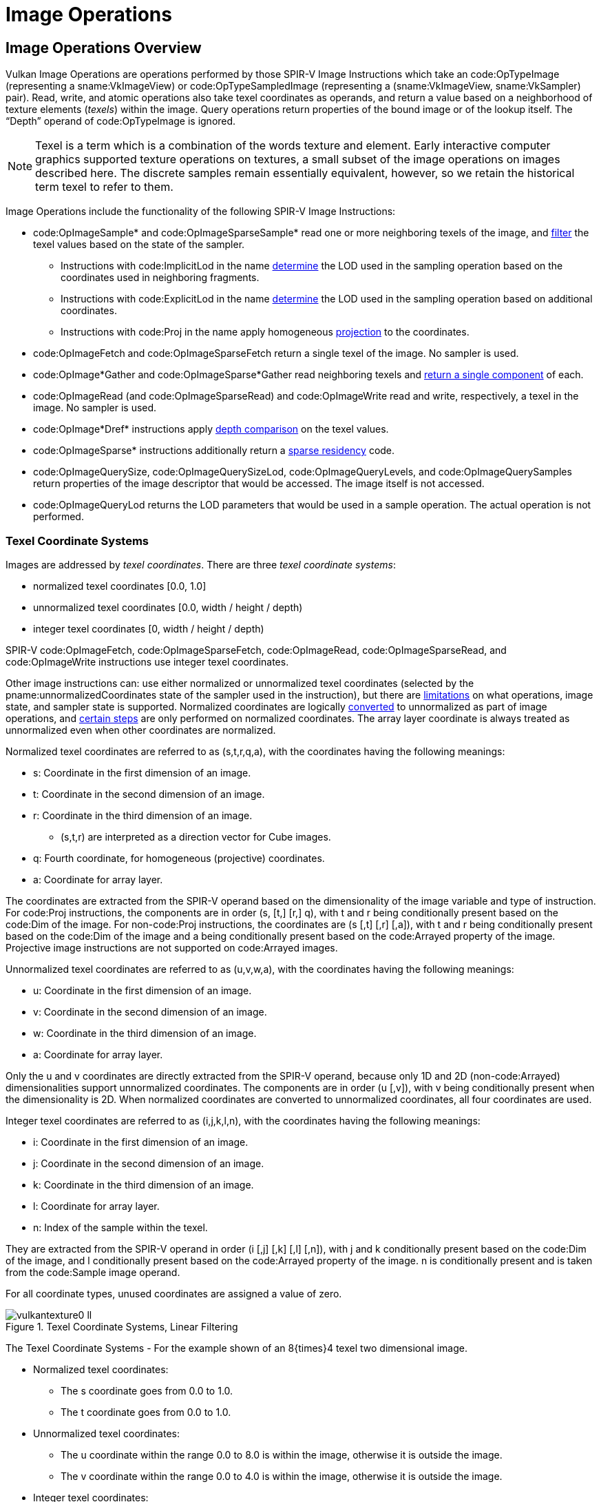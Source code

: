 // Copyright 2015-2024 The Khronos Group Inc.
//
// SPDX-License-Identifier: CC-BY-4.0

[[textures]]
= Image Operations


== Image Operations Overview

Vulkan Image Operations are operations performed by those SPIR-V Image
Instructions which take an code:OpTypeImage (representing a
sname:VkImageView) or code:OpTypeSampledImage (representing a
(sname:VkImageView, sname:VkSampler) pair).
Read, write, and atomic operations also take texel coordinates as operands,
and return a value based on a neighborhood of texture elements (_texels_)
within the image.
Query operations return properties of the bound image or of the lookup
itself.
The "`Depth`" operand of code:OpTypeImage is ignored.

[NOTE]
====
Texel is a term which is a combination of the words texture and element.
Early interactive computer graphics supported texture operations on
textures, a small subset of the image operations on images described here.
The discrete samples remain essentially equivalent, however, so we retain
the historical term texel to refer to them.
====

Image Operations include the functionality of the following SPIR-V Image
Instructions:

  * code:OpImageSample* and code:OpImageSparseSample* read one or more
    neighboring texels of the image, and <<textures-texel-filtering,filter>>
    the texel values based on the state of the sampler.
  ** Instructions with code:ImplicitLod in the name
     <<textures-level-of-detail-operation,determine>> the LOD used in the
     sampling operation based on the coordinates used in neighboring
     fragments.
  ** Instructions with code:ExplicitLod in the name
     <<textures-level-of-detail-operation,determine>> the LOD used in the
     sampling operation based on additional coordinates.
  ** Instructions with code:Proj in the name apply homogeneous
     <<textures-projection,projection>> to the coordinates.
  * code:OpImageFetch and code:OpImageSparseFetch return a single texel of
    the image.
    No sampler is used.
  * code:OpImage*Gather and code:OpImageSparse*Gather read neighboring
    texels and <<textures-gather,return a single component>> of each.
  * code:OpImageRead (and code:OpImageSparseRead) and code:OpImageWrite read
    and write, respectively, a texel in the image.
    No sampler is used.
ifdef::VK_NV_shader_image_footprint[]
  * code:OpImageSampleFootprintNV identifies and returns information about
    the set of texels in the image that would be accessed by an equivalent
    code:OpImageSample* instruction.
endif::VK_NV_shader_image_footprint[]
  * code:OpImage*Dref* instructions apply
    <<textures-depth-compare-operation,depth comparison>> on the texel
    values.
  * code:OpImageSparse* instructions additionally return a
    <<textures-sparse-residency,sparse residency>> code.
  * code:OpImageQuerySize, code:OpImageQuerySizeLod,
    code:OpImageQueryLevels, and code:OpImageQuerySamples return properties
    of the image descriptor that would be accessed.
    The image itself is not accessed.
  * code:OpImageQueryLod returns the LOD parameters that would be used in a
    sample operation.
    The actual operation is not performed.
ifdef::VK_QCOM_image_processing[]
  * code:OpImageWeightedSampleQCOM reads a 2D neighborhood of texels and
    computes a weighted average using weight values from a separate weight
    texture.
  * code:opImageBlockMatchSADQCOM and code:opTextureBlockMatchSSD compare 2D
    neighborhoods of texels from two textures.
  * code:OpImageBoxFilterQCOM reads a 2D neighborhood of texels and computes
    a weighted average of the texels.
endif::VK_QCOM_image_processing[]
ifdef::VK_QCOM_image_processing2[]
  * code:opImageBlockMatchWindowSADQCOM and
    code:opImageBlockMatchWindowSSDQCOM compare 2D neighborhoods of texels
    from two textures with the comparison repeated across a window region in
    the target texture.
  * code:opImageBlockMatchGatherSADQCOM and
    code:opImageBlockMatchWindowSSDQCOM compares four 2D neighborhoods of
    texels from a target texture with a single 2D neighborhood in the
    reference texture.
    The R component of each comparison is gathered and returned in the
    output.
endif::VK_QCOM_image_processing2[]


[[textures-texel-coordinate-systems]]
=== Texel Coordinate Systems

Images are addressed by _texel coordinates_.
There are three _texel coordinate systems_:

  * normalized texel coordinates [eq]#[0.0, 1.0]#
  * unnormalized texel coordinates [eq]#[0.0, width / height / depth)#
  * integer texel coordinates [eq]#[0, width / height / depth)#

SPIR-V code:OpImageFetch, code:OpImageSparseFetch, code:OpImageRead,
code:OpImageSparseRead,
ifdef::VK_QCOM_image_processing[]
code:opImageBlockMatchSADQCOM, code:opImageBlockMatchSSDQCOM,
endif::VK_QCOM_image_processing[]
ifdef::VK_QCOM_image_processing2[]
code:opImageBlockMatchWindowSADQCOM, code:opImageBlockMatchWindowSSDQCOM,
endif::VK_QCOM_image_processing2[]
and code:OpImageWrite instructions use integer texel coordinates.

Other image instructions can: use either normalized or unnormalized texel
coordinates (selected by the pname:unnormalizedCoordinates state of the
sampler used in the instruction), but there are
<<samplers-unnormalizedCoordinates,limitations>> on what operations, image
state, and sampler state is supported.
Normalized coordinates are logically
<<textures-normalized-to-unnormalized,converted>> to unnormalized as part of
image operations, and <<textures-normalized-operations,certain steps>> are
only performed on normalized coordinates.
The array layer coordinate is always treated as unnormalized even when other
coordinates are normalized.

Normalized texel coordinates are referred to as [eq]#(s,t,r,q,a)#, with the
coordinates having the following meanings:

  * [eq]#s#: Coordinate in the first dimension of an image.
  * [eq]#t#: Coordinate in the second dimension of an image.
  * [eq]#r#: Coordinate in the third dimension of an image.
  ** [eq]#(s,t,r)# are interpreted as a direction vector for Cube images.
  * [eq]#q#: Fourth coordinate, for homogeneous (projective) coordinates.
  * [eq]#a#: Coordinate for array layer.

The coordinates are extracted from the SPIR-V operand based on the
dimensionality of the image variable and type of instruction.
For code:Proj instructions, the components are in order [eq]#(s, [t,] [r,]
q)#, with [eq]#t# and [eq]#r# being conditionally present based on the
code:Dim of the image.
For non-code:Proj instructions, the coordinates are [eq]#(s [,t] [,r]
[,a])#, with [eq]#t# and [eq]#r# being conditionally present based on the
code:Dim of the image and [eq]#a# being conditionally present based on the
code:Arrayed property of the image.
Projective image instructions are not supported on code:Arrayed images.

Unnormalized texel coordinates are referred to as [eq]#(u,v,w,a)#, with the
coordinates having the following meanings:

  * [eq]#u#: Coordinate in the first dimension of an image.
  * [eq]#v#: Coordinate in the second dimension of an image.
  * [eq]#w#: Coordinate in the third dimension of an image.
  * [eq]#a#: Coordinate for array layer.

Only the [eq]#u# and [eq]#v# coordinates are directly extracted from the
SPIR-V operand, because only 1D and 2D (non-code:Arrayed) dimensionalities
support unnormalized coordinates.
The components are in order [eq]#(u [,v])#, with [eq]#v# being conditionally
present when the dimensionality is 2D.
When normalized coordinates are converted to unnormalized coordinates, all
four coordinates are used.

Integer texel coordinates are referred to as [eq]#(i,j,k,l,n)#, with the
coordinates having the following meanings:

  * [eq]#i#: Coordinate in the first dimension of an image.
  * [eq]#j#: Coordinate in the second dimension of an image.
  * [eq]#k#: Coordinate in the third dimension of an image.
  * [eq]#l#: Coordinate for array layer.
  * [eq]#n#: Index of the sample within the texel.

They are extracted from the SPIR-V operand in order [eq]#(i [,j] [,k] [,l]
[,n])#, with [eq]#j# and [eq]#k# conditionally present based on the code:Dim
of the image, and [eq]#l# conditionally present based on the code:Arrayed
property of the image.
[eq]#n# is conditionally present and is taken from the code:Sample image
operand.

ifdef::VK_EXT_image_sliced_view_of_3d[]
If an accessed image was created from a view using
slink:VkImageViewSlicedCreateInfoEXT and accessed through a
ename:VK_DESCRIPTOR_TYPE_STORAGE_IMAGE descriptor, then the value of [eq]#k#
is incremented by slink:VkImageViewSlicedCreateInfoEXT::pname:sliceOffset,
giving [eq]#k <- sliceOffset {plus} k#.
The image's accessible range in the third dimension is [eq]#k < sliceOffset
+ sliceCount#.
If slink:VkImageViewSlicedCreateInfoEXT::pname:sliceCount is
ename:VK_REMAINING_3D_SLICES_EXT, the range is inherited from the image's
depth extent as specified by <<resources-image-mip-level-sizing, Image Mip
Level Sizing>>.
endif::VK_EXT_image_sliced_view_of_3d[]

For all coordinate types, unused coordinates are assigned a value of zero.

[[textures-texel-coordinate-systems-diagrams]]
image::{images}/vulkantexture0-ll.svg[align="center",title="Texel Coordinate Systems, Linear Filtering",opts="{imageopts}"]
The Texel Coordinate Systems - For the example shown of an 8{times}4 texel
two dimensional image.

  * Normalized texel coordinates:
  ** The [eq]#s# coordinate goes from 0.0 to 1.0.
  ** The [eq]#t# coordinate goes from 0.0 to 1.0.
  * Unnormalized texel coordinates:
  ** The [eq]#u# coordinate within the range 0.0 to 8.0 is within the image,
     otherwise it is outside the image.
  ** The [eq]#v# coordinate within the range 0.0 to 4.0 is within the image,
     otherwise it is outside the image.
  * Integer texel coordinates:
  ** The [eq]#i# coordinate within the range 0 to 7 addresses texels within
     the image, otherwise it is outside the image.
  ** The [eq]#j# coordinate within the range 0 to 3 addresses texels within
     the image, otherwise it is outside the image.
  * Also shown for linear filtering:
  ** Given the unnormalized coordinates [eq]#(u,v)#, the four texels
     selected are [eq]#i~0~j~0~#, [eq]#i~1~j~0~#, [eq]#i~0~j~1~#, and
     [eq]#i~1~j~1~#.
  ** The fractions [eq]#{alpha}# and [eq]#{beta}#.
  ** Given the offset [eq]#{DeltaUpper}~i~# and [eq]#{DeltaUpper}~j~#, the
     four texels selected by the offset are [eq]#i~0~j'~0~#,
     [eq]#i~1~j'~0~#, [eq]#i~0~j'~1~#, and [eq]#i~1~j'~1~#.

ifdef::VK_VERSION_1_1,VK_KHR_sampler_ycbcr_conversion[]
[NOTE]
====
For formats with reduced-resolution components, [eq]#{DeltaUpper}~i~# and
[eq]#{DeltaUpper}~j~# are relative to the resolution of the
highest-resolution component, and therefore may be divided by two relative
to the unnormalized coordinate space of the lower-resolution components.
====
endif::VK_VERSION_1_1,VK_KHR_sampler_ycbcr_conversion[]

image::{images}/vulkantexture1-ll.svg[align="center",title="Texel Coordinate Systems, Nearest Filtering",opts="{imageopts}"]

The Texel Coordinate Systems - For the example shown of an 8{times}4 texel
two dimensional image.

  * Texel coordinates as above.
    Also shown for nearest filtering:
  ** Given the unnormalized coordinates [eq]#(u,v)#, the texel selected is
     [eq]#ij#.
  ** Given the offset [eq]#{DeltaUpper}~i~# and [eq]#{DeltaUpper}~j~#, the
     texel selected by the offset is [eq]#ij'#.

ifdef::VK_NV_corner_sampled_image[]
For corner-sampled images, the texel samples are located at the grid
intersections instead of the texel centers.

image::{images}/vulkantexture0-corner-alternative-a-ll.svg[align="center",title="Texel Coordinate Systems, Corner Sampling",opts="{imageopts}"]

endif::VK_NV_corner_sampled_image[]


== Conversion Formulas

[[textures-RGB-sexp]]
=== RGB to Shared Exponent Conversion

An RGB color [eq]#(red, green, blue)# is transformed to a shared exponent
color [eq]#(red~shared~, green~shared~, blue~shared~, exp~shared~)# as
follows:

First, the components [eq]#(red, green, blue)# are clamped to
[eq]#(red~clamped~, green~clamped~, blue~clamped~)# as:

  {empty}:: [eq]#red~clamped~ = max(0, min(sharedexp~max~, red))#
  {empty}:: [eq]#green~clamped~ = max(0, min(sharedexp~max~, green))#
  {empty}:: [eq]#blue~clamped~ = max(0, min(sharedexp~max~, blue))#

where:

[latexmath]
++++
\begin{aligned}
N               & = 9  & \text{number of mantissa bits per component} \\
B               & = 15 & \text{exponent bias} \\
E_{max}         & = 31 & \text{maximum possible biased exponent value} \\
sharedexp_{max} & = \frac{(2^N-1)}{2^N} \times 2^{(E_{max}-B)}
\end{aligned}
++++

[NOTE]
====
// The trailing + is to avoid the asciidoc parser treating the custom role
// as a block attribute in some cases.
[eq]#NaN#, if supported, is handled as in +
<<ieee-754,IEEE 754-2008>> `minNum()` and `maxNum()`.
This results in any [eq]#NaN# being mapped to zero.
====

The largest clamped component, [eq]#max~clamped~# is determined:

  {empty}:: [eq]#max~clamped~ = max(red~clamped~, green~clamped~,
            blue~clamped~)#

A preliminary shared exponent [eq]#exp'# is computed:
[latexmath]
++++
\begin{aligned}
exp' =
  \begin{cases}
    \left \lfloor \log_2(max_{clamped}) \right \rfloor + (B+1)
      & \text{for}\  max_{clamped} > 2^{-(B+1)} \\
    0
      & \text{for}\  max_{clamped} \leq 2^{-(B+1)}
  \end{cases}
\end{aligned}
++++

The shared exponent [eq]#exp~shared~# is computed:

[latexmath]
++++
\begin{aligned}
max_{shared} =
    \left \lfloor
        { \frac{max_{clamped}}{2^{(exp'-B-N)}} + \frac{1}{2} }
    \right \rfloor
\end{aligned}
++++

[latexmath]
++++
\begin{aligned}
exp_{shared} =
  \begin{cases}
    exp'   & \text{for}\  0 \leq max_{shared} < 2^N \\
    exp'+1 & \text{for}\  max_{shared} = 2^N
  \end{cases}
\end{aligned}
++++

Finally, three integer values in the range [eq]#0# to [eq]#2^N^# are
computed:

[latexmath]
++++
\begin{aligned}
red_{shared} & =
    \left \lfloor
        { \frac{red_{clamped}}{2^{(exp_{shared}-B-N)}}+ \frac{1}{2} }
    \right \rfloor \\
green_{shared} & =
    \left \lfloor
        { \frac{green_{clamped}}{2^{(exp_{shared}-B-N)}}+ \frac{1}{2} }
    \right \rfloor \\
blue_{shared} & =
    \left \lfloor
        { \frac{blue_{clamped}}{2^{(exp_{shared}-B-N)}}+ \frac{1}{2} }
    \right \rfloor
\end{aligned}
++++


[[textures-sexp-RGB]]
=== Shared Exponent to RGB

A shared exponent color [eq]#(red~shared~, green~shared~, blue~shared~,
exp~shared~)# is transformed to an RGB color [eq]#(red, green, blue)# as
follows:

  {empty}:: latexmath:[red = red_{shared} \times {2^{(exp_{shared}-B-N)}}]
  {empty}:: latexmath:[green = green_{shared} \times
            {2^{(exp_{shared}-B-N)}}]
  {empty}:: latexmath:[blue = blue_{shared} \times {2^{(exp_{shared}-B-N)}}]

where:

  {empty}:: [eq]#N = 9# (number of mantissa bits per component)
  {empty}:: [eq]#B = 15# (exponent bias)


[[textures-input]]
== Texel Input Operations

_Texel input instructions_ are SPIR-V image instructions that read from an
image.
_Texel input operations_ are a set of steps that are performed on state,
coordinates, and texel values while processing a texel input instruction,
and which are common to some or all texel input instructions.
They include the following steps, which are performed in the listed order:

  * <<textures-input-validation,Validation operations>>
  ** <<textures-operation-validation,Instruction/Sampler/Image validation>>
  ** <<textures-integer-coordinate-validation,Coordinate validation>>
  ** <<textures-sparse-validation,Sparse validation>>
ifdef::VK_VERSION_1_1,VK_KHR_sampler_ycbcr_conversion[]
  ** <<textures-layout-validation,Layout validation>>
endif::VK_VERSION_1_1,VK_KHR_sampler_ycbcr_conversion[]
  * <<textures-format-conversion,Format conversion>>
  * <<textures-texel-replacement,Texel replacement>>
  * <<textures-depth-compare-operation,Depth comparison>>
  * <<textures-conversion-to-rgba,Conversion to RGBA>>
  * <<textures-component-swizzle,Component swizzle>>
ifdef::VK_VERSION_1_1,VK_KHR_sampler_ycbcr_conversion[]
  * <<textures-chroma-reconstruction,Chroma reconstruction>>
  * <<textures-sampler-YCbCr-conversion,{YCbCr} conversion>>
endif::VK_VERSION_1_1,VK_KHR_sampler_ycbcr_conversion[]

For texel input instructions involving multiple texels (for sampling or
gathering), these steps are applied for each texel that is used in the
instruction.
Depending on the type of image instruction, other steps are conditionally
performed between these steps or involving multiple coordinate or texel
values.

ifdef::VK_VERSION_1_1,VK_KHR_sampler_ycbcr_conversion[]
If <<textures-chroma-reconstruction,Chroma Reconstruction>> is implicit,
<<textures-texel-filtering, Texel Filtering>> instead takes place during
chroma reconstruction, before <<textures-sampler-YCbCr-conversion,sampler
{YCbCr} conversion>> occurs.
endif::VK_VERSION_1_1,VK_KHR_sampler_ycbcr_conversion[]

ifdef::VK_QCOM_image_processing[]
The operations described in <<textures-blockmatch,block matching>> and
<<textures-weightimage,weight image sampling>> are performed before
<<textures-conversion-to-rgba,Conversion to RGBA>> and
<<textures-component-swizzle,Component swizzle>>.
endif::VK_QCOM_image_processing[]


[[textures-input-validation]]
=== Texel Input Validation Operations

_Texel input validation operations_ inspect instruction/image/sampler state
or coordinates, and in certain circumstances cause the texel value to be
replaced or become undefined:.
There are a series of validations that the texel undergoes.


[[textures-operation-validation]]
==== Instruction/Sampler/Image View Validation

There are a number of cases where a SPIR-V instruction can: mismatch with
the sampler, the image view, or both, and a number of further cases where
the sampler can: mismatch with the image view.
In such cases the value of the texel returned is undefined:.

These cases include:

  * The sampler pname:borderColor is an integer type and the image view
    pname:format is not one of the elink:VkFormat integer types or a stencil
    component of a depth/stencil format.
  * The sampler pname:borderColor is a float type and the image view
    pname:format is not one of the elink:VkFormat float types or a depth
    component of a depth/stencil format.
ifndef::VK_EXT_border_color_swizzle[]
  * The sampler pname:borderColor is one of the opaque black colors
    (ename:VK_BORDER_COLOR_FLOAT_OPAQUE_BLACK or
    ename:VK_BORDER_COLOR_INT_OPAQUE_BLACK) and the image view
    elink:VkComponentSwizzle for any of the slink:VkComponentMapping
    components is not the <<resources-image-views-identity-mappings,identity
    swizzle>>.
endif::VK_EXT_border_color_swizzle[]
ifdef::VK_EXT_border_color_swizzle[]
  * The sampler pname:borderColor is one of the opaque black colors
    (ename:VK_BORDER_COLOR_FLOAT_OPAQUE_BLACK or
    ename:VK_BORDER_COLOR_INT_OPAQUE_BLACK) and the image view
    elink:VkComponentSwizzle for any of the slink:VkComponentMapping
    components is not the <<resources-image-views-identity-mappings,identity
    swizzle>>, and
    slink:VkPhysicalDeviceBorderColorSwizzleFeaturesEXT::pname:borderColorSwizzleFromImage
    feature is not enabled, and
    slink:VkSamplerBorderColorComponentMappingCreateInfoEXT is not
    specified.
  * slink:VkSamplerBorderColorComponentMappingCreateInfoEXT::pname:components,
    if specified, has a component swizzle that does not match the component
    swizzle of the image view, and either component swizzle is not a form of
    identity swizzle.
  * slink:VkSamplerBorderColorComponentMappingCreateInfoEXT::pname:srgb, if
    specified, does not match the sRGB encoding of the image view.
endif::VK_EXT_border_color_swizzle[]
ifdef::VK_EXT_custom_border_color[]
  * The sampler pname:borderColor is a custom color
    (ename:VK_BORDER_COLOR_FLOAT_CUSTOM_EXT or
    ename:VK_BORDER_COLOR_INT_CUSTOM_EXT) and the supplied
    slink:VkSamplerCustomBorderColorCreateInfoEXT::pname:customBorderColor
    is outside the bounds of the values representable in the image view's
    pname:format.
ifndef::VK_EXT_border_color_swizzle[]
  * The sampler pname:borderColor is a custom color
    (ename:VK_BORDER_COLOR_FLOAT_CUSTOM_EXT or
    ename:VK_BORDER_COLOR_INT_CUSTOM_EXT) and the image view
    elink:VkComponentSwizzle for any of the slink:VkComponentMapping
    components is not the <<resources-image-views-identity-mappings,identity
    swizzle>>.
endif::VK_EXT_border_color_swizzle[]
ifdef::VK_EXT_border_color_swizzle[]
  * The sampler pname:borderColor is a custom color
    (ename:VK_BORDER_COLOR_FLOAT_CUSTOM_EXT or
    ename:VK_BORDER_COLOR_INT_CUSTOM_EXT) and the image view
    elink:VkComponentSwizzle for any of the slink:VkComponentMapping
    components is not the <<resources-image-views-identity-mappings,identity
    swizzle>>, and
    slink:VkPhysicalDeviceBorderColorSwizzleFeaturesEXT::pname:borderColorSwizzleFromImage
    feature is not enabled, and
    slink:VkSamplerBorderColorComponentMappingCreateInfoEXT is not
    specified.
endif::VK_EXT_border_color_swizzle[]
endif::VK_EXT_custom_border_color[]
  * The elink:VkImageLayout of any subresource in the image view does not
    match the slink:VkDescriptorImageInfo::pname:imageLayout used to write
    the image descriptor.
  * The SPIR-V Image Format is not <<spirvenv-image-formats,compatible>>
    with the image view's pname:format.
  * The sampler pname:unnormalizedCoordinates is ename:VK_TRUE and any of
    the <<samplers-unnormalizedCoordinates,limitations of unnormalized
    coordinates>> are violated.
ifdef::VK_EXT_fragment_density_map[]
  * The sampler was created with pname:flags containing
    ename:VK_SAMPLER_CREATE_SUBSAMPLED_BIT_EXT and the image was not created
    with pname:flags containing ename:VK_IMAGE_CREATE_SUBSAMPLED_BIT_EXT.
  * The sampler was not created with pname:flags containing
    ename:VK_SAMPLER_CREATE_SUBSAMPLED_BIT_EXT and the image was created
    with pname:flags containing ename:VK_IMAGE_CREATE_SUBSAMPLED_BIT_EXT.
  * The sampler was created with pname:flags containing
    ename:VK_SAMPLER_CREATE_SUBSAMPLED_BIT_EXT and is used with a function
    that is not code:OpImageSampleImplicitLod or
    code:OpImageSampleExplicitLod, or is used with operands code:Offset or
    code:ConstOffsets.
endif::VK_EXT_fragment_density_map[]
  * The SPIR-V instruction is one of the code:OpImage*Dref* instructions and
    the sampler pname:compareEnable is ename:VK_FALSE
  * The SPIR-V instruction is not one of the code:OpImage*Dref* instructions
    and the sampler pname:compareEnable is ename:VK_TRUE
ifndef::VK_VERSION_1_3,VK_KHR_format_feature_flags2[]
  * The SPIR-V instruction is one of the code:OpImage*Dref* instructions and
    the image view pname:format is not one of the depth/stencil formats with
    a depth component, or the image view aspect is not
    ename:VK_IMAGE_ASPECT_DEPTH_BIT.
endif::VK_VERSION_1_3,VK_KHR_format_feature_flags2[]
ifdef::VK_VERSION_1_3,VK_KHR_format_feature_flags2[]
  * The SPIR-V instruction is one of the code:OpImage*Dref* instructions,
    the image view pname:format is one of the depth/stencil formats, and the
    image view aspect is not ename:VK_IMAGE_ASPECT_DEPTH_BIT.
endif::VK_VERSION_1_3,VK_KHR_format_feature_flags2[]
  * The SPIR-V instruction's image variable's properties are not compatible
    with the image view:
  ** If the image view's pname:viewType is one of
     ename:VK_IMAGE_VIEW_TYPE_1D_ARRAY, ename:VK_IMAGE_VIEW_TYPE_2D_ARRAY,
     or ename:VK_IMAGE_VIEW_TYPE_CUBE_ARRAY then the instruction must: have
     code:Arrayed = 1.
     Otherwise the instruction must: have code:Arrayed = 0.
  ** If the image was created with slink:VkImageCreateInfo::pname:samples
     equal to ename:VK_SAMPLE_COUNT_1_BIT, the instruction must: have
     code:MS = 0.
  ** If the image was created with slink:VkImageCreateInfo::pname:samples
     not equal to ename:VK_SAMPLE_COUNT_1_BIT, the instruction must: have
     code:MS = 1.
  ** If the code:Sampled code:Type of the code:OpTypeImage does not match
     the <<spirv-type,SPIR-V Type>>.
  ** If the <<spirvenv-image-signedness,signedness of any read or sample
     operation>> does not match the signedness of the image's format.
ifdef::VK_NV_corner_sampled_image[]
  * If the image was created with slink:VkImageCreateInfo::pname:flags
    containing ename:VK_IMAGE_CREATE_CORNER_SAMPLED_BIT_NV, the sampler
    addressing modes must: only use a elink:VkSamplerAddressMode of
    ename:VK_SAMPLER_ADDRESS_MODE_CLAMP_TO_EDGE.
endif::VK_NV_corner_sampled_image[]
ifdef::VK_NV_shader_image_footprint[]
  * The SPIR-V instruction is code:OpImageSampleFootprintNV with code:Dim =
    2D and pname:addressModeU or pname:addressModeV in the sampler is not
    ename:VK_SAMPLER_ADDRESS_MODE_CLAMP_TO_EDGE.
  * The SPIR-V instruction is code:OpImageSampleFootprintNV with code:Dim =
    3D and pname:addressModeU, pname:addressModeV, or pname:addressModeW in
    the sampler is not ename:VK_SAMPLER_ADDRESS_MODE_CLAMP_TO_EDGE.
endif::VK_NV_shader_image_footprint[]
ifdef::VK_EXT_custom_border_color[]
  * The sampler was created with a specified
    slink:VkSamplerCustomBorderColorCreateInfoEXT::pname:format which does
    not match the elink:VkFormat of the image view(s) it is sampling.
  * The sampler is sampling an image view of
    ename:VK_FORMAT_B4G4R4A4_UNORM_PACK16,
    ename:VK_FORMAT_B5G6R5_UNORM_PACK16, or
    ename:VK_FORMAT_B5G5R5A1_UNORM_PACK16 format without a specified
    slink:VkSamplerCustomBorderColorCreateInfoEXT::pname:format.
endif::VK_EXT_custom_border_color[]

ifdef::VK_VERSION_1_1,VK_KHR_sampler_ycbcr_conversion[]
Only code:OpImageSample* and code:OpImageSparseSample* can: be used with a
sampler or image view that enables <<samplers-YCbCr-conversion,sampler
{YCbCr} conversion>>.

code:OpImageFetch, code:OpImageSparseFetch, code:OpImage*Gather, and
code:OpImageSparse*Gather must: not be used with a sampler or image view
that enables <<samplers-YCbCr-conversion,sampler {YCbCr} conversion>>.

The code:ConstOffset and code:Offset operands must: not be used with a
sampler or image view that enables <<samplers-YCbCr-conversion,sampler
{YCbCr} conversion>>.
endif::VK_VERSION_1_1,VK_KHR_sampler_ycbcr_conversion[]

If the underlying sname:VkImage format has an X component in its format
description, undefined: values are read from those bits.

[NOTE]
====
If the sname:VkImage format and sname:VkImageView format are the same, these
bits will be unused by format conversion and this will have no effect.
However, if the sname:VkImageView format is different, then some bits of the
result may be undefined:.
For example, when a ename:VK_FORMAT_R10X6_UNORM_PACK16 sname:VkImage is
sampled via a ename:VK_FORMAT_R16_UNORM sname:VkImageView, the low 6 bits of
the value before format conversion are undefined: and format conversion may
return a range of different values.
====

[NOTE]
====
Some implementations will return undefined: values in the case where a
sampler uses a elink:VkSamplerAddressMode of
ename:VK_SAMPLER_ADDRESS_MODE_MIRRORED_REPEAT, the sampler is used with
operands code:Offset, code:ConstOffset, or code:ConstOffsets, and the value
of the offset is larger than or equal to the corresponding width, height, or
depth of any accessed image level.

This behavior was not tested prior to Vulkan conformance test suite version
1.3.8.0.
Affected implementations will have a conformance test waiver for this issue.
====


[[textures-integer-coordinate-validation]]
==== Integer Texel Coordinate Validation

Integer texel coordinates are validated against the size of the image level,
and the number of layers and number of samples in the image.
For SPIR-V instructions that use integer texel coordinates, this is
performed directly on the integer coordinates.
For instructions that use normalized or unnormalized texel coordinates, this
is performed on the coordinates that result after
<<textures-unnormalized-to-integer,conversion>> to integer texel
coordinates.

If the integer texel coordinates do not satisfy all of the conditions

  {empty}:: [eq]#0 {leq} i < w~s~#
  {empty}:: [eq]#0 {leq} j < h~s~#
  {empty}:: [eq]#0 {leq} k < d~s~#
  {empty}:: [eq]#0 {leq} l < layers#
  {empty}:: [eq]#0 {leq} n < samples#

where:

  {empty}:: [eq]#w~s~ =# width of the image level
  {empty}:: [eq]#h~s~ =# height of the image level
  {empty}:: [eq]#d~s~ =# depth of the image level
  {empty}:: [eq]#layers =# number of layers in the image
  {empty}:: [eq]#samples =# number of samples per texel in the image

then the texel fails integer texel coordinate validation.

There are four cases to consider:

  . Valid Texel Coordinates
+
  * If the texel coordinates pass validation (that is, the coordinates lie
    within the image),
+
then the texel value comes from the value in image memory.

  . Border Texel
+
  * If the texel coordinates fail validation, and
  * If the read is the result of an image sample instruction or image gather
    instruction, and
  * If the image is not a cube image,
ifdef::VK_EXT_non_seamless_cube_map[]
    or if a sampler created with
    ename:VK_SAMPLER_CREATE_NON_SEAMLESS_CUBE_MAP_BIT_EXT is used,
endif::VK_EXT_non_seamless_cube_map[]

+
then the texel is a border texel and <<textures-texel-replacement,texel
replacement>> is performed.

  . Invalid Texel
+
  * If the texel coordinates fail validation, and
  * If the read is the result of an image fetch instruction, image read
    instruction, or atomic instruction,
+
then the texel is an invalid texel and <<textures-texel-replacement,texel
replacement>> is performed.

  . Cube Map Edge or Corner
+
Otherwise the texel coordinates lie beyond the edges or corners of the
selected cube map face, and <<textures-cubemapedge, Cube map edge handling>>
is performed.


[[textures-cubemapedge]]
==== Cube Map Edge Handling

If the texel coordinates lie beyond the edges or corners of the selected
cube map face (as described in the prior section), the following steps are
performed.
Note that this does not occur when using ename:VK_FILTER_NEAREST filtering
within a mip level, since ename:VK_FILTER_NEAREST is treated as using
ename:VK_SAMPLER_ADDRESS_MODE_CLAMP_TO_EDGE.

  * Cube Map Edge Texel
+
  ** If the texel lies beyond the selected cube map face in either only
     [eq]#i# or only [eq]#j#, then the coordinates [eq]#(i,j)# and the array
     layer [eq]#l# are transformed to select the adjacent texel from the
     appropriate neighboring face.

  * Cube Map Corner Texel
+
  ** If the texel lies beyond the selected cube map face in both [eq]#i# and
     [eq]#j#, then there is no unique neighboring face from which to read
     that texel.
     The texel should: be replaced by the average of the three values of the
     adjacent texels in each incident face.
     However, implementations may: replace the cube map corner texel by
     other methods.
ifndef::VK_EXT_filter_cubic[]
The methods are subject to the constraint that if the three available texels
have the same value, the resulting filtered texel must: have that value.
endif::VK_EXT_filter_cubic[]
ifdef::VK_EXT_filter_cubic[]
The methods are subject to the constraint that for linear filtering if the
three available texels have the same value, the resulting filtered texel
must: have that value, and for cubic filtering if the twelve available
samples have the same value, the resulting filtered texel must: have that
value.
endif::VK_EXT_filter_cubic[]


[[textures-sparse-validation]]
==== Sparse Validation

If the texel reads from an unbound region of a sparse image, the texel is a
_sparse unbound texel_, and processing continues with
<<textures-texel-replacement,texel replacement>>.


ifdef::VK_VERSION_1_1,VK_KHR_sampler_ycbcr_conversion[]
[[textures-layout-validation]]
==== Layout Validation

If all planes of a _disjoint_ _multi-planar_ image are not in the same
<<resources-image-layouts,image layout>>, the image must: not be sampled
with <<samplers-YCbCr-conversion,sampler {YCbCr} conversion>> enabled.

endif::VK_VERSION_1_1,VK_KHR_sampler_ycbcr_conversion[]


[[textures-format-conversion]]
=== Format Conversion

Texels undergo a format conversion from the elink:VkFormat of the image view
to a vector of either floating-point or signed or unsigned integer
components, with the number of components based on the number of components
present in the format.

  * Color formats have one, two, three, or four components, according to the
    format.
  * Depth/stencil formats are one component.
    The depth or stencil component is selected by the pname:aspectMask of
    the image view.

Each component is converted based on its type and size (as defined in the
<<formats-definition,Format Definition>> section for each elink:VkFormat),
using the appropriate equations in <<fundamentals-fp16,16-Bit Floating-Point
Numbers>>, <<fundamentals-fp11,Unsigned 11-Bit Floating-Point Numbers>>,
<<fundamentals-fp10,Unsigned 10-Bit Floating-Point Numbers>>,
<<fundamentals-fixedconv,Fixed-Point Data Conversion>>, and
<<textures-sexp-RGB,Shared Exponent to RGB>>.
Signed integer components smaller than 32 bits are sign-extended.

If the image view format is sRGB, the color components are first converted
as if they are UNORM, and then sRGB to linear conversion is applied to the
R, G, and B components as described in the "`sRGB EOTF`" section of the
<<data-format,Khronos Data Format Specification>>.
The A component, if present, is unchanged.

ifdef::VK_QCOM_ycbcr_degamma[]
[[textures-ycbcr-degamma]]
If
slink:VkSamplerYcbcrConversionYcbcrDegammaCreateInfoQCOM::pname:enableYDegamma
is equal to ename:VK_TRUE, then sRGB to linear conversion is applied to the
G component as described in the "`sRGB EOTF`" section of the
<<data-format,Khronos Data Format Specification>>.
If
slink:VkSamplerYcbcrConversionYcbcrDegammaCreateInfoQCOM::pname:enableCbCrDegamma
is equal to ename:VK_TRUE, then sRGB to linear conversion is applied to the
R and B components as described in the "`sRGB EOTF`" section of the
<<data-format,Khronos Data Format Specification>>.
The A component, if present, is unchanged.
endif::VK_QCOM_ycbcr_degamma[]

If the image view format is block-compressed, then the texel value is first
decoded, then converted based on the type and number of components defined
by the compressed format.


[[textures-texel-replacement]]
=== Texel Replacement

A texel is replaced if it is one (and only one) of:

  * a border texel,
  * an invalid texel, or
  * a sparse unbound texel.

Border texels are replaced with a value based on the image format and the
pname:borderColor of the sampler.
The border color is:

[[textures-border-replacement-color]]
ifdef::VK_EXT_custom_border_color[]
.Border Color [eq]#B#, Custom Border Color slink:VkSamplerCustomBorderColorCreateInfoEXT::pname:customBorderColor [eq]#U#
endif::VK_EXT_custom_border_color[]
ifndef::VK_EXT_custom_border_color[]
.Border Color [eq]#B#
endif::VK_EXT_custom_border_color[]
[options="header",cols="60%,40%"]
|====
| Sampler pname:borderColor                     | Corresponding Border Color
| ename:VK_BORDER_COLOR_FLOAT_TRANSPARENT_BLACK | [eq]#[B~r~, B~g~, B~b~, B~a~] = [0.0, 0.0, 0.0, 0.0]#
| ename:VK_BORDER_COLOR_FLOAT_OPAQUE_BLACK      | [eq]#[B~r~, B~g~, B~b~, B~a~] = [0.0, 0.0, 0.0, 1.0]#
| ename:VK_BORDER_COLOR_FLOAT_OPAQUE_WHITE      | [eq]#[B~r~, B~g~, B~b~, B~a~] = [1.0, 1.0, 1.0, 1.0]#
| ename:VK_BORDER_COLOR_INT_TRANSPARENT_BLACK   | [eq]#[B~r~, B~g~, B~b~, B~a~] = [0, 0, 0, 0]#
| ename:VK_BORDER_COLOR_INT_OPAQUE_BLACK        | [eq]#[B~r~, B~g~, B~b~, B~a~] = [0, 0, 0, 1]#
| ename:VK_BORDER_COLOR_INT_OPAQUE_WHITE        | [eq]#[B~r~, B~g~, B~b~, B~a~] = [1, 1, 1, 1]#
ifdef::VK_EXT_custom_border_color[]
| ename:VK_BORDER_COLOR_FLOAT_CUSTOM_EXT        | [eq]#[B~r~, B~g~, B~b~, B~a~] = [U~r~, U~g~, U~b~, U~a~]#
| ename:VK_BORDER_COLOR_INT_CUSTOM_EXT          | [eq]#[B~r~, B~g~, B~b~, B~a~] = [U~r~, U~g~, U~b~, U~a~]#
endif::VK_EXT_custom_border_color[]
|====

ifdef::VK_EXT_custom_border_color[]
The custom border color ([eq]#U#) may: be rounded by implementations prior
to texel replacement, but the error introduced by such a rounding must: not
exceed one ULP of the image's pname:format.
endif::VK_EXT_custom_border_color[]

[NOTE]
====
The names etext:VK_BORDER_COLOR_*\_TRANSPARENT_BLACK,
etext:VK_BORDER_COLOR_*\_OPAQUE_BLACK, and
etext:VK_BORDER_COLOR_*_OPAQUE_WHITE are meant to describe which components
are zeros and ones in the vocabulary of compositing, and are not meant to
imply that the numerical value of ename:VK_BORDER_COLOR_INT_OPAQUE_WHITE is
a saturating value for integers.
====

This is substituted for the texel value by replacing the number of
components in the image format

[[textures-border-replacement-table]]
.Border Texel Components After Replacement
[width="100%",options="header"]
|====
| Texel Aspect or Format      | Component Assignment
| Depth aspect                | [eq]#D                                     = B~r~#
ifdef::VK_EXT_custom_border_color[]
| Stencil aspect              | [eq]#S                                     = B~r~#{sym2}
endif::VK_EXT_custom_border_color[]
ifndef::VK_EXT_custom_border_color[]
| Stencil aspect              | [eq]#S                                     = B~r~#
endif::VK_EXT_custom_border_color[]
| One component color format  | [eq]#Color~r~                              = B~r~#
| Two component color format  | [eq]#[Color~r~,Color~g~]                   = [B~r~,B~g~]#
| Three component color format| [eq]#[Color~r~,Color~g~,Color~b~]          = [B~r~,B~g~,B~b~]#
| Four component color format | [eq]#[Color~r~,Color~g~,Color~b~,Color~a~] = [B~r~,B~g~,B~b~,B~a~]#
ifdef::VK_KHR_maintenance5[]
| Single component alpha format | [eq]#[Color~r~,Color~g~,Color~b~, Color~a~] = [0,0,0,B~a~]#
endif::VK_KHR_maintenance5[]
|====
ifdef::VK_EXT_custom_border_color[]
{sym2} [eq]#S = B~g~# may: be substituted as the replacement method by the
implementation when slink:VkSamplerCreateInfo::pname:borderColor is
ename:VK_BORDER_COLOR_INT_CUSTOM_EXT and
slink:VkSamplerCustomBorderColorCreateInfoEXT::pname:format is
ename:VK_FORMAT_UNDEFINED.
Implementations should: use [eq]#S = B~r~# as the replacement method.
endif::VK_EXT_custom_border_color[]

The value returned by a read of an invalid texel is undefined:, unless that
read operation is from a buffer resource and the pname:robustBufferAccess
feature is enabled.
In that case, an invalid texel is replaced as described by the
<<features-robustBufferAccess, pname:robustBufferAccess>> feature.
ifdef::VK_VERSION_1_3,VK_EXT_image_robustness,VK_EXT_robustness2[]
If the access is to an image resource and the x, y, z, or layer coordinate
validation fails and
ifdef::VK_VERSION_1_3,VK_EXT_image_robustness[]
the <<features-robustImageAccess, pname:robustImageAccess>> feature is
enabled, then zero must: be returned for the R, G, and B components, if
present.
Either zero or one must: be returned for the A component, if present.
ifdef::VK_EXT_robustness2[If]
endif::VK_VERSION_1_3,VK_EXT_image_robustness[]
ifdef::VK_EXT_robustness2[]
If the <<features-robustImageAccess2, pname:robustImageAccess2>> feature is
enabled, zero values must: be returned.
endif::VK_EXT_robustness2[]
If only the sample index was invalid, the values returned are undefined:.
endif::VK_VERSION_1_3,VK_EXT_image_robustness,VK_EXT_robustness2[]

ifdef::VK_VERSION_1_3,VK_EXT_image_robustness[]
Additionally, if the <<features-robustImageAccess, pname:robustImageAccess>>
feature is enabled,
ifdef::VK_EXT_robustness2[]
but the <<features-robustImageAccess2, pname:robustImageAccess2>> feature is
not,
endif::VK_EXT_robustness2[]
any invalid texels may: be expanded to four components prior to texel
replacement.
This means that components not present in the image format may be replaced
with 0 or may undergo <<textures-conversion-to-rgba,conversion to RGBA>> as
normal.
endif::VK_VERSION_1_3,VK_EXT_image_robustness[]

ifdef::VK_EXT_robustness2[]
Loads from a null descriptor return a four component color value of all
zeros.
However, for storage images and storage texel buffers using an explicit
SPIR-V Image Format, loads from a null descriptor may: return an alpha value
of 1 (float or integer, depending on format) if the format does not include
alpha.
endif::VK_EXT_robustness2[]

If the
slink:VkPhysicalDeviceSparseProperties::pname:residencyNonResidentStrict
property is ename:VK_TRUE, a sparse unbound texel is replaced with 0 or 0.0
values for integer and floating-point components of the image format,
respectively.

If pname:residencyNonResidentStrict is ename:VK_FALSE, the value of the
sparse unbound texel is undefined:.


[[textures-depth-compare-operation]]
=== Depth Compare Operation

If the image view has a depth/stencil format, the depth component is
selected by the pname:aspectMask, and the operation is an code:OpImage*Dref*
instruction, a depth comparison is performed.
The result is [eq]#1.0# if the comparison evaluates to [eq]#true#, and
[eq]#0.0# otherwise.
This value replaces the depth component [eq]#D#.

The compare operation is selected by the elink:VkCompareOp value set by
slink:VkSamplerCreateInfo::pname:compareOp.
The reference value from the SPIR-V operand [eq]#D~ref~# and the texel depth
value [eq]#D~tex~# are used as the _reference_ and _test_ values,
respectively, in that operation.

If the image being sampled has an unsigned normalized fixed-point format,
then [eq]#D~ref~# is clamped to [eq]#[0,1]# before the compare operation.


[[textures-conversion-to-rgba]]
=== Conversion to RGBA

The texel is expanded from one, two, or three components to four components
based on the image base color:

[[textures-texel-color-rgba-conversion-table]]
.Texel Color After Conversion To RGBA
[width="100%", options="header", cols="<4,<6"]
|====
| Texel Aspect or Format      | RGBA Color
| Depth aspect                | [eq]#[Color~r~,Color~g~,Color~b~, Color~a~] = [D,0,0,one]#
| Stencil aspect              | [eq]#[Color~r~,Color~g~,Color~b~, Color~a~] = [S,0,0,one]#
| One component color format  | [eq]#[Color~r~,Color~g~,Color~b~, Color~a~] = [Color~r~,0,0,one]#
| Two component color format  | [eq]#[Color~r~,Color~g~,Color~b~, Color~a~] = [Color~r~,Color~g~,0,one]#
| Three component color format| [eq]#[Color~r~,Color~g~,Color~b~, Color~a~] = [Color~r~,Color~g~,Color~b~,one]#
| Four component color format | [eq]#[Color~r~,Color~g~,Color~b~, Color~a~] = [Color~r~,Color~g~,Color~b~,Color~a~]#
ifdef::VK_KHR_maintenance5[]
| One alpha component color format | [eq]#[Color~r~,Color~g~,Color~b~, Color~a~] = [0,0,0,Color~a~]#
endif::VK_KHR_maintenance5[]
|====

where [eq]#one = 1.0f# for floating-point formats and depth aspects, and
[eq]#one = 1# for integer formats and stencil aspects.


[[textures-component-swizzle]]
=== Component Swizzle

ifndef::VK_VERSION_1_1,VK_KHR_sampler_ycbcr_conversion[]
All texel input instructions apply a _swizzle_ based on the
elink:VkComponentSwizzle enums in the pname:components member of the
slink:VkImageViewCreateInfo structure for the image being read.
endif::VK_VERSION_1_1,VK_KHR_sampler_ycbcr_conversion[]
ifdef::VK_VERSION_1_1,VK_KHR_sampler_ycbcr_conversion[]
All texel input instructions apply a _swizzle_ based on:

  * the elink:VkComponentSwizzle enums in the pname:components member of the
    slink:VkImageViewCreateInfo structure for the image being read if
    <<samplers-YCbCr-conversion,sampler {YCbCr} conversion>> is not enabled,
    and
  * the elink:VkComponentSwizzle enums in the pname:components member of the
    slink:VkSamplerYcbcrConversionCreateInfo structure for the
    <<samplers-YCbCr-conversion,sampler {YCbCr} conversion>> if sampler
    {YCbCr} conversion is enabled.

endif::VK_VERSION_1_1,VK_KHR_sampler_ycbcr_conversion[]

The swizzle can: rearrange the components of the texel, or substitute zero
or one for any components.
It is defined as follows for each color [eq]#component#:


[latexmath]
++++
\begin{aligned}
Color'_{component} & =
\begin{cases}
Color_r          & \text{for RED swizzle}   \\
Color_g          & \text{for GREEN swizzle} \\
Color_b          & \text{for BLUE swizzle}  \\
Color_a          & \text{for ALPHA swizzle} \\
0                & \text{for ZERO swizzle}  \\
one              & \text{for ONE swizzle} \\
identity         & \text{for IDENTITY swizzle}
\end{cases}
\end{aligned}
++++

where:

[latexmath]
++++
\begin{aligned}
one & =
\begin{cases}
& 1.0\text{f}  & \text{for floating-point components} \\
& 1            & \text{for integer components} \\
\end{cases}
\\
identity & =
\begin{cases}
& Color_r          & \text{for}\ component = r \\
& Color_g          & \text{for}\ component = g \\
& Color_b          & \text{for}\ component = b \\
& Color_a          & \text{for}\ component = a \\
\end{cases}
\end{aligned}
++++

If the border color is one of the etext:VK_BORDER_COLOR_*_OPAQUE_BLACK enums
and the elink:VkComponentSwizzle is not the
<<resources-image-views-identity-mappings,identity swizzle>> for all
components, the value of the texel after swizzle is undefined:.

ifndef::VK_KHR_maintenance5[]
If the image view has a depth/stencil format and the
elink:VkComponentSwizzle is ename:VK_COMPONENT_SWIZZLE_ONE, the value of the
texel after swizzle is undefined:.
endif::VK_KHR_maintenance5[]
ifdef::VK_KHR_maintenance5[]
If the image view has a depth/stencil format and the
elink:VkComponentSwizzle is ename:VK_COMPONENT_SWIZZLE_ONE, and
sname:VkPhysicalDeviceMaintenance5PropertiesKHR::pname:depthStencilSwizzleOneSupport
is not set to ename:VK_TRUE, the value of the texel after swizzle is
undefined:.
endif::VK_KHR_maintenance5[]


[[textures-sparse-residency]]
=== Sparse Residency

code:OpImageSparse* instructions return a structure which includes a
_residency code_ indicating whether any texels accessed by the instruction
are sparse unbound texels.
This code can: be interpreted by the code:OpImageSparseTexelsResident
instruction which converts the residency code to a boolean value.


ifdef::VK_VERSION_1_1,VK_KHR_sampler_ycbcr_conversion[]
[[textures-chroma-reconstruction]]
=== Chroma Reconstruction

In some color models, the color representation is defined in terms of
monochromatic light intensity (often called "`luma`") and color differences
relative to this intensity, often called "`chroma`".
It is common for color models other than RGB to represent the chroma
components at lower spatial resolution than the luma component.
This approach is used to take advantage of the eye's lower spatial
sensitivity to color compared with its sensitivity to brightness.
Less commonly, the same approach is used with additive color, since the
green component dominates the eye's sensitivity to light intensity and the
spatial sensitivity to color introduced by red and blue is lower.

Lower-resolution components are "`downsampled`" by resizing them to a lower
spatial resolution than the component representing luminance.
This process is also commonly known as "`chroma subsampling`".
There is one luminance sample in each texture texel, but each chrominance
sample may be shared among several texels in one or both texture dimensions.

  * "`etext:_444`" formats do not spatially downsample chroma values
    compared with luma: there are unique chroma samples for each texel.
  * "`etext:_422`" formats have downsampling in the x dimension
    (corresponding to _u_ or _s_ coordinates): they are sampled at half the
    resolution of luma in that dimension.
  * "`etext:_420`" formats have downsampling in the x dimension
    (corresponding to _u_ or _s_ coordinates) and the y dimension
    (corresponding to _v_ or _t_ coordinates): they are sampled at half the
    resolution of luma in both dimensions.

The process of reconstructing a full color value for texture access involves
accessing both chroma and luma values at the same location.
To generate the color accurately, the values of the lower-resolution
components at the location of the luma samples are reconstructed from the
lower-resolution sample locations, an operation known here as "`chroma
reconstruction`" irrespective of the actual color model.

The location of the chroma samples relative to the luma coordinates is
determined by the pname:xChromaOffset and pname:yChromaOffset members of the
slink:VkSamplerYcbcrConversionCreateInfo structure used to create the
sampler {YCbCr} conversion.

The following diagrams show the relationship between unnormalized (_u_,_v_)
coordinates and (_i_,_j_) integer texel positions in the luma component
(shown in black, with circles showing integer sample positions) and the
texel coordinates of reduced-resolution chroma components, shown as crosses
in red.

[NOTE]
====
If the chroma values are reconstructed at the locations of the luma samples
by means of interpolation, chroma samples from outside the image bounds are
needed; these are determined according to <<textures-wrapping-operation>>.
These diagrams represent this by showing the bounds of the "`chroma texel`"
extending beyond the image bounds, and including additional chroma sample
positions where required for interpolation.
The limits of a sample for etext:NEAREST sampling is shown as a grid.
====

image::{images}/chromasamples_422_cosited.svg[align="center",title="422 downsampling, xChromaOffset=COSITED_EVEN",opts="{imageopts}"]

image::{images}/chromasamples_422_midpoint.svg[align="center",title="422 downsampling, xChromaOffset=MIDPOINT",opts="{imageopts}"]

image::{images}/chromasamples_420_xcosited_ycosited.svg[align="center",title="420 downsampling, xChromaOffset=COSITED_EVEN, yChromaOffset=COSITED_EVEN",opts="{imageopts}"]

image::{images}/chromasamples_420_xmidpoint_ycosited.svg[align="center",title="420 downsampling, xChromaOffset=MIDPOINT, yChromaOffset=COSITED_EVEN",opts="{imageopts}"]

image::{images}/chromasamples_420_xcosited_ymidpoint.svg[align="center",title="420 downsampling, xChromaOffset=COSITED_EVEN, yChromaOffset=MIDPOINT",opts="{imageopts}"]

image::{images}/chromasamples_420_xmidpoint_ymidpoint.svg[align="center",title="420 downsampling, xChromaOffset=MIDPOINT, yChromaOffset=MIDPOINT",opts="{imageopts}"]

Reconstruction is implemented in one of two ways:

If the format of the image that is to be sampled sets
ename:VK_FORMAT_FEATURE_SAMPLED_IMAGE_YCBCR_CONVERSION_CHROMA_RECONSTRUCTION_EXPLICIT_BIT,
or the slink:VkSamplerYcbcrConversionCreateInfo's
pname:forceExplicitReconstruction is set to ename:VK_TRUE, reconstruction is
performed as an explicit step independent of filtering, described in the
<<textures-explicit-reconstruction>> section.

If the format of the image that is to be sampled does not set
ename:VK_FORMAT_FEATURE_SAMPLED_IMAGE_YCBCR_CONVERSION_CHROMA_RECONSTRUCTION_EXPLICIT_BIT
and if the slink:VkSamplerYcbcrConversionCreateInfo's
pname:forceExplicitReconstruction is set to ename:VK_FALSE, reconstruction
is performed as an implicit part of filtering prior to color model
conversion, with no separate post-conversion texel filtering step, as
described in the <<textures-implict-reconstruction,Implicit Reconstruction>>
section.


[[textures-explicit-reconstruction]]
==== Explicit Reconstruction

  * If the pname:chromaFilter member of the
    slink:VkSamplerYcbcrConversionCreateInfo structure is
    ename:VK_FILTER_NEAREST:
  ** If the format's R and B components are reduced in resolution in just
     width by a factor of two relative to the G component (i.e. this is a
     "`etext:_422`" format), the latexmath:[\tau_{ijk}[level\]] values
     accessed by <<textures-texel-filtering,texel filtering>> are
     reconstructed as follows:
+
[latexmath]
++++
\begin{aligned}
\tau_R'(i, j) & = \tau_R(\left\lfloor{i\times 0.5}\right\rfloor, j)[level] \\
\tau_B'(i, j) & = \tau_B(\left\lfloor{i\times 0.5}\right\rfloor, j)[level]
\end{aligned}
++++

  ** If the format's R and B components are reduced in resolution in width
     and height by a factor of two relative to the G component (i.e. this is
     a "`etext:_420`" format), the latexmath:[\tau_{ijk}[level\]] values
     accessed by <<textures-texel-filtering,texel filtering>> are
     reconstructed as follows:
+
[latexmath]
++++
\begin{aligned}
\tau_R'(i, j) & = \tau_R(\left\lfloor{i\times 0.5}\right\rfloor, \left\lfloor{j\times 0.5}\right\rfloor)[level] \\
\tau_B'(i, j) & = \tau_B(\left\lfloor{i\times 0.5}\right\rfloor, \left\lfloor{j\times 0.5}\right\rfloor)[level]
\end{aligned}
++++
+
[NOTE]
====
pname:xChromaOffset and pname:yChromaOffset have no effect if
pname:chromaFilter is ename:VK_FILTER_NEAREST for explicit reconstruction.
====

  * If the pname:chromaFilter member of the
    slink:VkSamplerYcbcrConversionCreateInfo structure is
    ename:VK_FILTER_LINEAR:
  ** If the format's R and B components are reduced in resolution in just
     width by a factor of two relative to the G component (i.e. this is a
     "`etext:_422`" format):
  *** If pname:xChromaOffset is ename:VK_CHROMA_LOCATION_COSITED_EVEN:
+
[latexmath]
++++
\tau_{RB}'(i,j) = \begin{cases}
\tau_{RB}(\left\lfloor{i\times 0.5}\right\rfloor,j)[level], & 0.5 \times i = \left\lfloor{0.5 \times i}\right\rfloor\\
0.5\times\tau_{RB}(\left\lfloor{i\times 0.5}\right\rfloor,j)[level] + \\
0.5\times\tau_{RB}(\left\lfloor{i\times 0.5}\right\rfloor + 1,j)[level], & 0.5 \times i \neq \left\lfloor{0.5 \times i}\right\rfloor
\end{cases}
++++
+
  *** If pname:xChromaOffset is ename:VK_CHROMA_LOCATION_MIDPOINT:
+
[latexmath]
++++
\tau_{RB}'(i,j) = \begin{cases}
0.25 \times \tau_{RB}(\left\lfloor{i\times 0.5}\right\rfloor - 1,j)[level] + \\
0.75 \times \tau_{RB}(\left\lfloor{i\times 0.5}\right\rfloor,j)[level], & 0.5 \times i = \left\lfloor{0.5 \times i}\right\rfloor\\
0.75 \times \tau_{RB}(\left\lfloor{i\times 0.5}\right\rfloor,j)[level] + \\
0.25 \times \tau_{RB}(\left\lfloor{i\times 0.5}\right\rfloor + 1,j)[level], & 0.5 \times i \neq \left\lfloor{0.5 \times i}\right\rfloor
\end{cases}
++++

  ** If the format's R and B components are reduced in resolution in width
     and height by a factor of two relative to the G component (i.e. this is
     a "`etext:_420`" format), a similar relationship applies.
     Due to the number of options, these formulae are expressed more
     concisely as follows:
+
[latexmath]
++++
\begin{aligned}
  i_{RB} & =
    \begin{cases}
      0.5 \times (i) & \textrm{xChromaOffset = COSITED}\_\textrm{EVEN} \\
      0.5 \times (i - 0.5) & \textrm{xChromaOffset = MIDPOINT}
    \end{cases}\\
  j_{RB} & =
    \begin{cases}
      0.5 \times (j) & \textrm{yChromaOffset = COSITED}\_\textrm{EVEN} \\
      0.5 \times (j - 0.5) & \textrm{yChromaOffset = MIDPOINT}
    \end{cases}\\
  \\
  i_{floor} & = \left\lfloor i_{RB} \right\rfloor \\
  j_{floor} & = \left\lfloor j_{RB} \right\rfloor \\
  \\
  i_{frac} & = i_{RB} - i_{floor} \\
  j_{frac} & = j_{RB} - j_{floor}
\end{aligned}
++++
+
[latexmath]
++++
\begin{aligned}
\tau_{RB}'(i,j) =
    & \tau_{RB}(     i_{floor},     j_{floor})[level]
        & \times & ( 1 - i_{frac} ) &
        & \times & ( 1 - j_{frac} ) & + \\
    & \tau_{RB}( 1 + i_{floor},     j_{floor})[level]
        & \times & (     i_{frac} ) &
        & \times & ( 1 - j_{frac} ) & + \\
    & \tau_{RB}(     i_{floor}, 1 + j_{floor})[level]
        & \times & ( 1 - i_{frac} ) &
        & \times & (     j_{frac} ) & + \\
    & \tau_{RB}( 1 + i_{floor}, 1 + j_{floor})[level]
        & \times & (     i_{frac} ) &
        & \times & (     j_{frac} ) &
\end{aligned}
++++

[NOTE]
====
In the case where the texture itself is bilinearly interpolated as described
in <<textures-texel-filtering,Texel Filtering>>, thus requiring four
full-color samples for the filtering operation, and where the reconstruction
of these samples uses bilinear interpolation in the chroma components due to
pname:chromaFilter=ename:VK_FILTER_LINEAR, up to nine chroma samples may be
required, depending on the sample location.
====


[[textures-implict-reconstruction]]
==== Implicit Reconstruction

Implicit reconstruction takes place by the samples being interpolated, as
required by the filter settings of the sampler, except that
pname:chromaFilter takes precedence for the chroma samples.

If pname:chromaFilter is ename:VK_FILTER_NEAREST, an implementation may:
behave as if pname:xChromaOffset and pname:yChromaOffset were both
ename:VK_CHROMA_LOCATION_MIDPOINT, irrespective of the values set.

[NOTE]
====
This will not have any visible effect if the locations of the luma samples
coincide with the location of the samples used for rasterization.
====

The sample coordinates are adjusted by the downsample factor of the
component (such that, for example, the sample coordinates are divided by two
if the component has a downsample factor of two relative to the luma
component):

[latexmath]
++++
\begin{aligned}
u_{RB}' (422/420) &=
  \begin{cases}
     0.5\times (u + 0.5), & \textrm{xChromaOffset = COSITED}\_\textrm{EVEN} \\
     0.5\times u, & \textrm{xChromaOffset = MIDPOINT}
  \end{cases} \\
v_{RB}' (420) &=
  \begin{cases}
     0.5\times (v + 0.5), & \textrm{yChromaOffset = COSITED}\_\textrm{EVEN} \\
     0.5\times v, & \textrm{yChromaOffset = MIDPOINT}
  \end{cases}
\end{aligned}
++++


[[textures-sampler-YCbCr-conversion]]
=== Sampler {YCbCr} Conversion

Sampler {YCbCr} conversion performs the following operations, which an
implementation may: combine into a single mathematical operation:

  * <<textures-sampler-YCbCr-conversion-rangeexpand,Sampler {YCbCr} Range
    Expansion>>
  * <<textures-sampler-YCbCr-conversion-modelconversion,Sampler {YCbCr}
    Model Conversion>>


[[textures-sampler-YCbCr-conversion-rangeexpand]]
==== Sampler {YCbCr} Range Expansion

Sampler {YCbCr} range expansion is applied to color component values after
all texel input operations which are not specific to sampler {YCbCr}
conversion.
For example, the input values to this stage have been converted using the
normal <<textures-format-conversion,format conversion>> rules.

ifdef::VK_QCOM_ycbcr_degamma[]
The input values to this stage may have been converted using sRGB to linear
conversion if <<features-ycbcrDegamma,pname:ycbcrDegamma>> is enabled.
endif::VK_QCOM_ycbcr_degamma[]

Sampler {YCbCr} range expansion is not applied if pname:ycbcrModel is
ename:VK_SAMPLER_YCBCR_MODEL_CONVERSION_RGB_IDENTITY.
That is, the shader receives the vector C'~rgba~ as output by the Component
Swizzle stage without further modification.

For other values of pname:ycbcrModel, range expansion is applied to the
texel component values output by the <<textures-component-swizzle,Component
Swizzle>> defined by the pname:components member of
slink:VkSamplerYcbcrConversionCreateInfo.
Range expansion applies independently to each component of the image.
For the purposes of range expansion and {YCbCr} model conversion, the R and
B components contain color difference (chroma) values and the G component
contains luma.
The A component is not modified by sampler {YCbCr} range expansion.

The range expansion to be applied is defined by the pname:ycbcrRange member
of the slink:VkSamplerYcbcrConversionCreateInfo structure:

  * If pname:ycbcrRange is ename:VK_SAMPLER_YCBCR_RANGE_ITU_FULL, the
    following transformations are applied:
+
[latexmath]
++++
\begin{aligned}
Y' &= C'_{rgba}[G] \\
C_B &= C'_{rgba}[B] - {{2^{(n-1)}}\over{(2^n) - 1}} \\
C_R &= C'_{rgba}[R] - {{2^{(n-1)}}\over{(2^n) - 1}}
\end{aligned}
++++
+
[NOTE]
====
These formulae correspond to the "`full range`" encoding in the
"`Quantization schemes`" chapter of the <<data-format,Khronos Data Format
Specification>>.

Should any future amendments be made to the ITU specifications from which
these equations are derived, the formulae used by Vulkan may: also be
updated to maintain parity.
====
  * If pname:ycbcrRange is ename:VK_SAMPLER_YCBCR_RANGE_ITU_NARROW, the
    following transformations are applied:
+
[latexmath]
++++
\begin{aligned}
Y' &= {{C'_{rgba}[G] \times (2^n-1) - 16\times 2^{n-8}}\over{219\times 2^{n-8}}} \\
C_B &= {{C'_{rgba}[B] \times \left(2^n-1\right) - 128\times 2^{n-8}}\over{224\times 2^{n-8}}} \\
C_R &= {{C'_{rgba}[R] \times \left(2^n-1\right) - 128\times 2^{n-8}}\over{224\times 2^{n-8}}}
\end{aligned}
++++
+
[NOTE]
====
These formulae correspond to the "`narrow range`" encoding in the
"`Quantization schemes`" chapter of the <<data-format,Khronos Data Format
Specification>>.
====
  * _n_ is the bit-depth of the components in the format.

The precision of the operations performed during range expansion must: be at
least that of the source format.

An implementation may: clamp the results of these range expansion operations
such that Y{prime} falls in the range [0,1], and/or such that C~B~ and C~R~
fall in the range [-0.5,0.5].


[[textures-sampler-YCbCr-conversion-modelconversion]]
==== Sampler {YCbCr} Model Conversion

The range-expanded values are converted between color models, according to
the color model conversion specified in the pname:ycbcrModel member:

ename:VK_SAMPLER_YCBCR_MODEL_CONVERSION_RGB_IDENTITY::
    The color components are not modified by the color model conversion
    since they are assumed already to represent the desired color model in
    which the shader is operating; {YCbCr} range expansion is also ignored.
ename:VK_SAMPLER_YCBCR_MODEL_CONVERSION_YCBCR_IDENTITY::
    The color components are not modified by the color model conversion and
    are assumed to be treated as though in {YCbCr} form both in memory and
    in the shader; {YCbCr} range expansion is applied to the components as
    for other {YCbCr} models, with the vector (C~R~,Y{prime},C~B~,A)
    provided to the shader.
ename:VK_SAMPLER_YCBCR_MODEL_CONVERSION_YCBCR_709::
    The color components are transformed from a {YCbCr} representation to an
    {RGBprime} representation as described in the "`BT.709 {YCbCr}
    conversion`" section of the <<data-format,Khronos Data Format
    Specification>>.
ename:VK_SAMPLER_YCBCR_MODEL_CONVERSION_YCBCR_601::
    The color components are transformed from a {YCbCr} representation to an
    {RGBprime} representation as described in the "`BT.601 {YCbCr}
    conversion`" section of the <<data-format,Khronos Data Format
    Specification>>.
ename:VK_SAMPLER_YCBCR_MODEL_CONVERSION_YCBCR_2020::
    The color components are transformed from a {YCbCr} representation to an
    {RGBprime} representation as described in the "`BT.2020 {YCbCr}
    conversion`" section of the <<data-format,Khronos Data Format
    Specification>>.

In this operation, each output component is dependent on each input
component.

An implementation may: clamp the {RGBprime} results of these conversions to
the range [0,1].

The precision of the operations performed during model conversion must: be
at least that of the source format.

The alpha component is not modified by these model conversions.

[NOTE]
====
Sampling operations in a non-linear color space can introduce color and
intensity shifts at sharp transition boundaries.
To avoid this issue, the technically precise color correction sequence
described in the "`Introduction to Color Conversions`" chapter of the
<<data-format,Khronos Data Format Specification>> may be performed as
follows:

  * Calculate the <<textures-normalized-to-unnormalized,unnormalized texel
    coordinates>> corresponding to the desired sample position.
  * For a pname:minFilter or pname:magFilter of ename:VK_FILTER_NEAREST:
    . Calculate (_i_,_j_) for the sample location as described under the
      "`nearest filtering`" formulae in <<textures-unnormalized-to-integer>>
    . Calculate the normalized texel coordinates corresponding to these
      integer coordinates.
    . Sample using <<samplers-YCbCr-conversion,sampler {YCbCr} conversion>>
      at this location.
  * For a pname:minFilter or pname:magFilter of ename:VK_FILTER_LINEAR:
    . Calculate (_i~[0,1]~_,_j~[0,1]~_) for the sample location as described
      under the "`linear filtering`" formulae in
      <<textures-unnormalized-to-integer>>
    . Calculate the normalized texel coordinates corresponding to these
      integer coordinates.
    . Sample using <<samplers-YCbCr-conversion,sampler {YCbCr} conversion>>
      at each of these locations.
    . Convert the non-linear A{prime}{RGBprime} outputs of the {YCbCr}
      conversions to linear ARGB values as described in the "`Transfer
      Functions`" chapter of the <<data-format,Khronos Data Format
      Specification>>.
    . Interpolate the linear ARGB values using the [eq]#{alpha}# and
      [eq]#{beta}# values described in the "`linear filtering`" section of
      <<textures-unnormalized-to-integer>> and the equations in
      <<textures-texel-filtering>>.

The additional calculations and, especially, additional number of sampling
operations in the ename:VK_FILTER_LINEAR case can be expected to have a
performance impact compared with using the outputs directly.
Since the variations from "`correct`" results are subtle for most content,
the application author should determine whether a more costly implementation
is strictly necessary.

If pname:chromaFilter, and pname:minFilter or pname:magFilter are both
ename:VK_FILTER_NEAREST, these operations are redundant and sampling using
<<samplers-YCbCr-conversion,sampler {YCbCr} conversion>> at the desired
sample coordinates will produce the "`correct`" results without further
processing.
====
endif::VK_VERSION_1_1,VK_KHR_sampler_ycbcr_conversion[]


== Texel Output Operations

_Texel output instructions_ are SPIR-V image instructions that write to an
image.
_Texel output operations_ are a set of steps that are performed on state,
coordinates, and texel values while processing a texel output instruction,
and which are common to some or all texel output instructions.
They include the following steps, which are performed in the listed order:

  * <<textures-output-validation,Validation operations>>
  ** <<textures-format-validation,Format validation>>
  ** <<textures-type-validation,Type validation>>
  ** <<textures-output-coordinate-validation,Coordinate validation>>
  ** <<textures-output-sparse-validation,Sparse validation>>
  * <<textures-output-format-conversion,Texel output format conversion>>


[[textures-output-validation]]
=== Texel Output Validation Operations

_Texel output validation operations_ inspect instruction/image state or
coordinates, and in certain circumstances cause the write to have no effect.
There are a series of validations that the texel undergoes.


[[textures-format-validation]]
==== Texel Format Validation

If the image format of the code:OpTypeImage is not
<<spirvenv-image-formats,compatible>> with the sname:VkImageView's
pname:format, the write causes the contents of the image's memory to become
undefined:.


[[textures-type-validation]]
==== Texel Type Validation

If the code:Sampled code:Type of the code:OpTypeImage does not match the
<<spirv-type,SPIR-V Type>>, the write causes the value of the texel to
become undefined:.
For integer types, if the <<spirvenv-image-signedness,signedness of the
access>> does not match the signedness of the accessed resource, the write
causes the value of the texel to become undefined:.


[[textures-output-coordinate-validation]]
=== Integer Texel Coordinate Validation

The integer texel coordinates are validated according to the same rules as
for texel input <<textures-integer-coordinate-validation,coordinate
validation>>.

If the texel fails integer texel coordinate validation, then the write has
no effect.


[[textures-output-sparse-validation]]
=== Sparse Texel Operation

If the texel attempts to write to an unbound region of a sparse image, the
texel is a sparse unbound texel.
In such a case, if the
slink:VkPhysicalDeviceSparseProperties::pname:residencyNonResidentStrict
property is ename:VK_TRUE, the sparse unbound texel write has no effect.
If pname:residencyNonResidentStrict is ename:VK_FALSE, the write may: have a
side effect that becomes visible to other accesses to unbound texels in any
resource, but will not be visible to any device memory allocated by the
application.


[[textures-output-format-conversion]]
=== Texel Output Format Conversion

If the image format is sRGB, a linear to sRGB conversion is applied to the
R, G, and B components as described in the "`sRGB EOTF`" section of the
<<data-format,Khronos Data Format Specification>>.
The A component, if present, is unchanged.

Texels then undergo a format conversion from the floating-point, signed, or
unsigned integer type of the texel data to the elink:VkFormat of the image
view.
If the number of components in the texel data is larger than the number of
components in the format, additional components are discarded.

Each component is converted based on its type and size (as defined in the
<<formats-definition,Format Definition>> section for each elink:VkFormat).
Floating-point outputs are converted as described in
<<fundamentals-fp-conversion,Floating-Point Format Conversions>> and
<<fundamentals-fixedconv,Fixed-Point Data Conversion>>.
Integer outputs are converted such that their value is preserved.
The converted value of any integer that cannot be represented in the target
format is undefined:.

If the sname:VkImageView format has an X component in its format
description, undefined: values are written to those bits.

If the underlying sname:VkImage format has an X component in its format
description, undefined: values are also written to those bits, even if
result format conversion produces a valid value for those bits because the
sname:VkImageView format is different.


[[textures-normalized-operations]]
== Normalized Texel Coordinate Operations

If the image sampler instruction provides normalized texel coordinates, some
of the following operations are performed.


[[textures-projection]]
=== Projection Operation

For code:Proj image operations, the normalized texel coordinates
[eq]#(s,t,r,q,a)# and (if present) the [eq]#D~ref~# coordinate are
transformed as follows:

[latexmath]
++++
\begin{aligned}
s       & = \frac{s}{q},       & \text{for 1D, 2D, or 3D image} \\
\\
t       & = \frac{t}{q},       & \text{for 2D or 3D image} \\
\\
r       & = \frac{r}{q},       & \text{for 3D image} \\
\\
D_{\textit{ref}} & = \frac{D_{\textit{ref}}}{q}, & \text{if provided}
\end{aligned}
++++


[[textures-derivative-image-operations]]
=== Derivative Image Operations

Derivatives are used for LOD selection.
These derivatives are either implicit (in an code:ImplicitLod image
instruction in a
ifdef::VK_KHR_compute_shader_derivatives[mesh, task,]
ifdef::VK_KHR_compute_shader_derivatives,VK_NV_compute_shader_derivatives[compute, or]
fragment shader) or explicit (provided explicitly by shader to the image
instruction in any shader).

For implicit derivatives image instructions, the derivatives of texel
coordinates are calculated in the same manner as
<<shaders-derivative-operations, derivative operations>>.
That is:

[latexmath]
++++
\begin{aligned}
\partial{s}/\partial{x} & = dPdx(s), & \partial{s}/\partial{y} & = dPdy(s), & \text{for 1D, 2D, Cube, or 3D image} \\
\partial{t}/\partial{x} & = dPdx(t), & \partial{t}/\partial{y} & = dPdy(t), & \text{for 2D, Cube, or 3D image} \\
\partial{r}/\partial{x} & = dPdx(r), & \partial{r}/\partial{y} & = dPdy(r), & \text{for Cube or 3D image}
\end{aligned}
++++

Partial derivatives not defined above for certain image dimensionalities are
set to zero.

For explicit LOD image instructions, if the optional: SPIR-V operand
code:Grad is provided, then the operand values are used for the derivatives.
The number of components present in each derivative for a given image
dimensionality matches the number of partial derivatives computed above.

If the optional: SPIR-V operand code:Lod is provided, then derivatives are
set to zero, the cube map derivative transformation is skipped, and the
scale factor operation is skipped.
Instead, the floating-point scalar coordinate is directly assigned to
[eq]#{lambda}~base~# as described in <<textures-level-of-detail-operation,
LOD Operation>>.

ifdef::VK_VERSION_1_2,VK_EXT_descriptor_indexing[]
If the image or sampler object used by an implicit derivative image
instruction is not uniform across the quad and
<<limits-quadDivergentImplicitLod, pname:quadDivergentImplicitLod>> is not
supported, then the derivative and LOD values are undefined:.
Implicit derivatives are well-defined when the image and sampler and control
flow are uniform across the quad, even if they diverge between different
quads.

If <<limits-quadDivergentImplicitLod, pname:quadDivergentImplicitLod>> is
supported, then derivatives and implicit LOD values are well-defined even if
the image or sampler object are not uniform within a quad.
The derivatives are computed as specified above, and the implicit LOD
calculation proceeds for each shader invocation using its respective image
and sampler object.
endif::VK_VERSION_1_2,VK_EXT_descriptor_indexing[]


=== Cube Map Face Selection and Transformations

For cube map image instructions, the [eq]#(s,t,r)# coordinates are treated
as a direction vector [eq]#(r~x~,r~y~,r~z~)#.
The direction vector is used to select a cube map face.
The direction vector is transformed to a per-face texel coordinate system
[eq]#(s~face~,t~face~)#, The direction vector is also used to transform the
derivatives to per-face derivatives.


=== Cube Map Face Selection

The direction vector selects one of the cube map's faces based on the
largest magnitude coordinate direction (the major axis direction).
Since two or more coordinates can: have identical magnitude, the
implementation must: have rules to disambiguate this situation.

The rules should: have as the first rule that [eq]#r~z~# wins over
[eq]#r~y~# and [eq]#r~x~#, and the second rule that [eq]#r~y~# wins over
[eq]#r~x~#.
An implementation may: choose other rules, but the rules must: be
deterministic and depend only on [eq]#(r~x~,r~y~,r~z~)#.

The layer number (corresponding to a cube map face), the coordinate
selections for [eq]#s~c~#, [eq]#t~c~#, [eq]#r~c~#, and the selection of
derivatives, are determined by the major axis direction as specified in the
following two tables.

.Cube Map Face and Coordinate Selection
[width="75%",frame="all",options="header"]
|====
| Major Axis Direction | Layer Number | Cube Map Face | [eq]#s~c~#  | [eq]#t~c~#  | [eq]#r~c~#
| [eq]#+r~x~#          | [eq]#0#      | Positive X    | [eq]#-r~z~# | [eq]#-r~y~# | [eq]#r~x~#
| [eq]#-r~x~#          | [eq]#1#      | Negative X    | [eq]#+r~z~# | [eq]#-r~y~# | [eq]#r~x~#
| [eq]#+r~y~#          | [eq]#2#      | Positive Y    | [eq]#+r~x~# | [eq]#+r~z~# | [eq]#r~y~#
| [eq]#-r~y~#          | [eq]#3#      | Negative Y    | [eq]#+r~x~# | [eq]#-r~z~# | [eq]#r~y~#
| [eq]#+r~z~#          | [eq]#4#      | Positive Z    | [eq]#+r~x~# | [eq]#-r~y~# | [eq]#r~z~#
| [eq]#-r~z~#          | [eq]#5#      | Negative Z    | [eq]#-r~x~# | [eq]#-r~y~# | [eq]#r~z~#
|====


.Cube Map Derivative Selection
[width="75%",frame="all",options="header"]
|====
| Major Axis Direction | [eq]#{partial}s~c~ / {partial}x# | [eq]#{partial}s~c~ / {partial}y# | [eq]#{partial}t~c~ / {partial}x# | [eq]#{partial}t~c~ / {partial}y# | [eq]#{partial}r~c~ / {partial}x# | [eq]#{partial}r~c~ / {partial}y#

| [eq]#+r~x~#
| [eq]#-{partial}r~z~ / {partial}x# | [eq]#-{partial}r~z~ / {partial}y#
| [eq]#-{partial}r~y~ / {partial}x# | [eq]#-{partial}r~y~ / {partial}y#
| [eq]#+{partial}r~x~ / {partial}x# | [eq]#+{partial}r~x~ / {partial}y#

| [eq]#-r~x~#
| [eq]#+{partial}r~z~ / {partial}x# | [eq]#+{partial}r~z~ / {partial}y#
| [eq]#-{partial}r~y~ / {partial}x# | [eq]#-{partial}r~y~ / {partial}y#
| [eq]#-{partial}r~x~ / {partial}x# | [eq]#-{partial}r~x~ / {partial}y#

| [eq]#+r~y~#
| [eq]#+{partial}r~x~ / {partial}x# | [eq]#+{partial}r~x~ / {partial}y#
| [eq]#+{partial}r~z~ / {partial}x# | [eq]#+{partial}r~z~ / {partial}y#
| [eq]#+{partial}r~y~ / {partial}x# | [eq]#+{partial}r~y~ / {partial}y#

| [eq]#-r~y~#
| [eq]#+{partial}r~x~ / {partial}x# | [eq]#+{partial}r~x~ / {partial}y#
| [eq]#-{partial}r~z~ / {partial}x# | [eq]#-{partial}r~z~ / {partial}y#
| [eq]#-{partial}r~y~ / {partial}x# | [eq]#-{partial}r~y~ / {partial}y#

| [eq]#+r~z~#
| [eq]#+{partial}r~x~ / {partial}x# | [eq]#+{partial}r~x~ / {partial}y#
| [eq]#-{partial}r~y~ / {partial}x# | [eq]#-{partial}r~y~ / {partial}y#
| [eq]#+{partial}r~z~ / {partial}x# | [eq]#+{partial}r~z~ / {partial}y#

| [eq]#-r~z~#
| [eq]#-{partial}r~x~ / {partial}x# | [eq]#-{partial}r~x~ / {partial}y#
| [eq]#-{partial}r~y~ / {partial}x# | [eq]#-{partial}r~y~ / {partial}y#
| [eq]#-{partial}r~z~ / {partial}x# | [eq]#-{partial}r~z~ / {partial}y#
|====


[[textures-cube-map-coordinate-transform]]
=== Cube Map Coordinate Transformation

[latexmath]
++++
\begin{aligned}
s_{\textit{face}} & =
    \frac{1}{2} \times \frac{s_c}{|r_c|} + \frac{1}{2} \\
t_{\textit{face}} & =
    \frac{1}{2} \times \frac{t_c}{|r_c|} + \frac{1}{2} \\
\end{aligned}
++++


=== Cube Map Derivative Transformation

The partial derivatives of the <<textures-cube-map-coordinate-transform,
Cube Map Coordinate Transformations>> can be computed as:

[latexmath]
++++
\begin{aligned}
\frac{\partial{s_{\textit{face}}}}{\partial{x}} &=
    \frac{\partial}{\partial{x}} \left ( \frac{1}{2} \times \frac{s_{c}}{|r_{c}|}
    + \frac{1}{2}\right ) \\
  &=
    \frac{1}{2} \times \frac{\partial}{\partial{x}}
    \left ( \frac{s_{c}}{|r_{c}|}  \right ) \\
  &=
    \frac{1}{2} \times
    \left (
    \frac{
      |r_{c}| \times \partial{s_c}/\partial{x}
      -s_c \times {\partial{r_{c}}}/{\partial{x}}}
    {\left ( r_{c} \right )^2}
    \right )
\end{aligned}
++++

The other derivatives are simplified similarly, resulting in

[latexmath]
++++
\begin{aligned}
\frac{\partial{s_{\textit{face}}}}{\partial{y}} &=
    \frac{1}{2} \times
    \left (
    \frac{
      |r_{c}| \times \partial{s_c}/\partial{y}
      -s_c \times {\partial{r_{c}}}/{\partial{y}}}
    {\left ( r_{c} \right )^2}
    \right )\\
\frac{\partial{t_{\textit{face}}}}{\partial{x}} &=
    \frac{1}{2} \times
    \left (
    \frac{
      |r_{c}| \times \partial{t_c}/\partial{x}
      -t_c \times {\partial{r_{c}}}/{\partial{x}}}
    {\left ( r_{c} \right )^2}
    \right ) \\
\frac{\partial{t_{\textit{face}}}}{\partial{y}} &=
    \frac{1}{2} \times
    \left (
    \frac{
       |r_{c}| \times \partial{t_c}/\partial{y}
      -t_c \times {\partial{r_{c}}}/{\partial{y}}}
    {\left ( r_{c} \right )^2}
    \right )
\end{aligned}
++++


[[textures-lod-and-scale-factor]]
=== Scale Factor Operation, LOD Operation and Image Level(s) Selection

LOD selection can: be either explicit (provided explicitly by the image
instruction) or implicit (determined from a scale factor calculated from the
derivatives).
The LOD must: be computed with pname:mipmapPrecisionBits of accuracy.


[[textures-scale-factor]]
==== Scale Factor Operation

The magnitude of the derivatives are calculated by:

  {empty}:: [eq]#m~ux~ = {vert}{partial}s/{partial}x{vert} {times} w~base~#
  {empty}:: [eq]#m~vx~ = {vert}{partial}t/{partial}x{vert} {times} h~base~#
  {empty}:: [eq]#m~wx~ = {vert}{partial}r/{partial}x{vert} {times} d~base~#

  {empty}:: [eq]#m~uy~ = {vert}{partial}s/{partial}y{vert} {times} w~base~#
  {empty}:: [eq]#m~vy~ = {vert}{partial}t/{partial}y{vert} {times} h~base~#
  {empty}:: [eq]#m~wy~ = {vert}{partial}r/{partial}y{vert} {times} d~base~#


where:

  {empty}:: [eq]#{partial}t/{partial}x = {partial}t/{partial}y = 0# (for 1D
            images)
  {empty}:: [eq]#{partial}r/{partial}x = {partial}r/{partial}y = 0# (for 1D,
            2D or Cube images)

and:

  {empty}:: [eq]#w~base~ = image.w#
  {empty}:: [eq]#h~base~ = image.h#
  {empty}:: [eq]#d~base~ = image.d#

(for the pname:baseMipLevel, from the image descriptor).

ifdef::VK_NV_corner_sampled_image[]

For corner-sampled images, the [eq]#w~base~#, [eq]#h~base~#, and
[eq]#d~base~# are instead:

  {empty}:: [eq]#w~base~ = image.w - 1#
  {empty}:: [eq]#h~base~ = image.h - 1#
  {empty}:: [eq]#d~base~ = image.d - 1#

endif::VK_NV_corner_sampled_image[]

A point sampled in screen space has an elliptical footprint in texture
space.
The minimum and maximum scale factors [eq]#({rho}~min~, {rho}~max~)# should:
be the minor and major axes of this ellipse.

The _scale factors_ [eq]#{rho}~x~# and [eq]#{rho}~y~#, calculated from the
magnitude of the derivatives in x and y, are used to compute the minimum and
maximum scale factors.

[eq]#{rho}~x~# and [eq]#{rho}~y~# may: be approximated with functions
[eq]#f~x~# and [eq]#f~y~#, subject to the following constraints:

[latexmath]
++++
\begin{aligned}
& f_x \text{\ is\ continuous\ and\ monotonically\ increasing\ in\ each\ of\ }
    m_{ux},
    m_{vx}, \text{\ and\ }
    m_{wx} \\
& f_y \text{\ is\ continuous\ and\ monotonically\ increasing\ in\ each\ of\ }
    m_{uy},
    m_{vy}, \text{\ and\ }
    m_{wy}
\end{aligned}
++++

[latexmath]
++++
\begin{aligned}
\max(|m_{ux}|, |m_{vx}|, |m_{wx}|) \leq f_{x}
\leq \sqrt{2} (|m_{ux}| + |m_{vx}| + |m_{wx}|) \\
\max(|m_{uy}|, |m_{vy}|, |m_{wy}|) \leq f_{y}
\leq \sqrt{2} (|m_{uy}| + |m_{vy}| + |m_{wy}|)
\end{aligned}
++++

The minimum and maximum scale factors [eq]#({rho}~min~,{rho}~max~)# are
determined by:

  {empty}:: [eq]#{rho}~max~ = max({rho}~x~, {rho}~y~)#
  {empty}:: [eq]#{rho}~min~ = min({rho}~x~, {rho}~y~)#

The ratio of anisotropy is determined by:

  {empty}:: [eq]#{eta} = min({rho}~max~/{rho}~min~, max~Aniso~)#

where:

  {empty}:: [eq]#sampler.max~Aniso~ = pname:maxAnisotropy# (from sampler
            descriptor)
  {empty}:: [eq]#limits.max~Aniso~ = pname:maxSamplerAnisotropy# (from
            physical device limits)
  {empty}:: [eq]#max~Aniso~ = min(sampler.max~Aniso~, limits.max~Aniso~)#

If [eq]#{rho}~max~ = {rho}~min~ = 0#, then all the partial derivatives are
zero, the fragment's footprint in texel space is a point, and [eq]#{eta}#
should: be treated as 1.
If [eq]#{rho}~max~ {neq} 0# and [eq]#{rho}~min~ = 0# then all partial
derivatives along one axis are zero, the fragment's footprint in texel space
is a line segment, and [eq]#{eta}# should: be treated as [eq]#max~Aniso~#.
However, anytime the footprint is small in texel space the implementation
may: use a smaller value of [eq]#{eta}#, even when [eq]#{rho}~min~# is zero
or close to zero.
If either slink:VkPhysicalDeviceFeatures::pname:samplerAnisotropy or
slink:VkSamplerCreateInfo::pname:anisotropyEnable are ename:VK_FALSE,
[eq]#max~Aniso~# is set to 1.

If [eq]#{eta} = 1#, sampling is isotropic.
If [eq]#{eta} > 1#, sampling is anisotropic.

The sampling rate ([eq]#N#) is derived as:

  {empty}:: [eq]#N = {lceil}{eta}{rceil}#

An implementation may: round [eq]#N# up to the nearest supported sampling
rate.
An implementation may: use the value of [eq]#N# as an approximation of
[eq]#{eta}#.


[[textures-level-of-detail-operation]]
==== LOD Operation

The LOD parameter [eq]#{lambda}# is computed as follows:

[latexmath]
++++
\begin{aligned}
\lambda_{base}(x,y) & =
  \begin{cases}
    shaderOp.Lod                                    & \text{(from optional SPIR-V operand)} \\
    \log_2 \left ( \frac{\rho_{max}}{\eta} \right ) & \text{otherwise}
  \end{cases} \\
\lambda'(x,y)       & = \lambda_{base} + \mathbin{clamp}(sampler.bias + shaderOp.bias,-maxSamplerLodBias,maxSamplerLodBias) \\
\lambda             & =
  \begin{cases}
    lod_{max}, & \lambda' > lod_{max} \\
    \lambda',  & lod_{min} \leq \lambda' \leq lod_{max} \\
    lod_{min}, & \lambda' < lod_{min} \\
    \textit{undefined}, & lod_{min} > lod_{max}
  \end{cases}
\end{aligned}
++++

where:

[latexmath]
++++
\begin{aligned}
sampler.bias       & = mipLodBias & \text{(from sampler descriptor)} \\
shaderOp.bias      & =
  \begin{cases}
    Bias & \text{(from optional SPIR-V operand)} \\
    0    & \text{otherwise}
  \end{cases} \\
sampler.lod_{min}  & = minLod & \text{(from sampler descriptor)} \\
shaderOp.lod_{min} & =
  \begin{cases}
    MinLod & \text{(from optional SPIR-V operand)} \\
    0      & \text{otherwise}
  \end{cases} \\
\\
lod_{min}          & = \max(sampler.lod_{min}, shaderOp.lod_{min}) \\
lod_{max}          & = maxLod & \text{(from sampler descriptor)}
\end{aligned}
++++

and [eq]#maxSamplerLodBias# is the value of the slink:VkPhysicalDeviceLimits
feature <<limits-maxSamplerLodBias, pname:maxSamplerLodBias>>.


[[textures-image-level-selection]]
==== Image Level(s) Selection

The image level(s) [eq]#d#, [eq]#d~hi~#, and [eq]#d~lo~# which texels are
read from are determined by an image-level parameter [eq]#d~l~#, which is
computed based on the LOD parameter, as follows:

[latexmath]
++++
\begin{aligned}
d_{l} =
  \begin{cases}
    nearest(d'),  & \text{mipmapMode is VK\_SAMPLER\_MIPMAP\_MODE\_NEAREST} \\
    d',           & \text{otherwise}
  \end{cases}
\end{aligned}
++++

where:

[latexmath]
++++
\begin{aligned}
ifdef::VK_EXT_image_view_min_lod[]
d' = max(level_{base} + \text{clamp}(\lambda, 0, q), minLod_{imageView})
endif::VK_EXT_image_view_min_lod[]
ifndef::VK_EXT_image_view_min_lod[]
d' = level_{base} + \text{clamp}(\lambda, 0, q)
endif::VK_EXT_image_view_min_lod[]

\end{aligned}
++++

[latexmath]
++++
\begin{aligned}
nearest(d') & =
  \begin{cases}
    \left \lceil d' + 0.5\right \rceil - 1, &
        \text{preferred} \\
    \left \lfloor d' + 0.5\right \rfloor,   &
        \text{alternative}
  \end{cases}
\end{aligned}
++++

and:

ifdef::VK_EXT_image_view_min_lod[]
[latexmath]
++++
\begin{aligned}
minLod_{imageView} & =
  \begin{cases}
    minLodFloat_{imageView}, & \text{preferred} \\
    minLodInteger_{imageView}, & \text{alternative}
  \end{cases} \\
level_{base}       & = baseMipLevel \\
q                  & = levelCount - 1
\end{aligned}
++++
endif::VK_EXT_image_view_min_lod[]

ifndef::VK_EXT_image_view_min_lod[]
[latexmath]
++++
\begin{aligned}
level_{base}       & = baseMipLevel \\
q                  & = levelCount - 1
\end{aligned}
++++
endif::VK_EXT_image_view_min_lod[]

pname:baseMipLevel and pname:levelCount are taken from the
pname:subresourceRange of the image view.

ifdef::VK_EXT_image_view_min_lod[]
[eq]#minLod~imageView~# must: be less or equal to [eq]#level~base~ + q#.
endif::VK_EXT_image_view_min_lod[]

If the sampler's pname:mipmapMode is ename:VK_SAMPLER_MIPMAP_MODE_NEAREST,
then the level selected is [eq]#d = d~l~#.

If the sampler's pname:mipmapMode is ename:VK_SAMPLER_MIPMAP_MODE_LINEAR,
two neighboring levels are selected:

[latexmath]
++++
\begin{aligned}
d_{hi} & = \left\lfloor d_{l} \right\rfloor \\
d_{lo} & = min( d_{hi} + 1, level_{base} + q ) \\
\delta & = d_{l} - d_{hi}
\end{aligned}
++++

[eq]#{delta}# is the fractional value, quantized to the number of
<<limits-mipmapPrecisionBits, mipmap precision bits>>, used for
<<textures-texel-filtering, linear filtering>> between levels.


[[textures-normalized-to-unnormalized]]
=== (s,t,r,q,a) to (u,v,w,a) Transformation

The normalized texel coordinates are scaled by the image level dimensions
and the array layer is selected.

This transformation is performed once for each level used in
<<textures-texel-filtering,filtering>> (either [eq]#d#, or [eq]#d~hi~# and
[eq]#d~lo~#).

[latexmath]
++++
\begin{aligned}
u(x,y) & = s(x,y) \times width_{scale} + \Delta_i\\
v(x,y) & =
  \begin{cases}
    0                         & \text{for 1D images} \\
    t(x,y) \times height_{scale} + \Delta_j & \text{otherwise}
  \end{cases} \\
w(x,y) & =
  \begin{cases}
    0                         & \text{for 2D or Cube images} \\
    r(x,y) \times depth_{scale}  + \Delta_k & \text{otherwise}
  \end{cases} \\
\\
a(x,y) & =
  \begin{cases}
    a(x,y)                    & \text{for array images} \\
    0                         & \text{otherwise}
  \end{cases}
\end{aligned}
++++

where:

  {empty}:: [eq]#width~scale~ = width~level~#
  {empty}:: [eq]#height~scale~ = height~level~#
  {empty}:: [eq]#depth~scale~ = depth~level~#

ifdef::VK_NV_corner_sampled_image[]
for conventional images, and:

  {empty}:: [eq]#width~scale~ = width~level~ - 1#
  {empty}:: [eq]#height~scale~ = height~level~ - 1#
  {empty}:: [eq]#depth~scale~ = depth~level~ - 1#

for corner-sampled images.
endif::VK_NV_corner_sampled_image[]

and where [eq]#({DeltaUpper}~i~, {DeltaUpper}~j~, {DeltaUpper}~k~)# are
taken from the image instruction if it includes a code:ConstOffset or
code:Offset operand, otherwise they are taken to be zero.


Operations then proceed to Unnormalized Texel Coordinate Operations.


== Unnormalized Texel Coordinate Operations


[[textures-unnormalized-to-integer]]
=== (u,v,w,a) to (i,j,k,l,n) Transformation and Array Layer Selection

The unnormalized texel coordinates are transformed to integer texel
coordinates relative to the selected mipmap level.

The layer index [eq]#l# is computed as:

  {empty}:: [eq]#l = clamp(RNE(a), 0, pname:layerCount - 1) {plus}
            pname:baseArrayLayer#

where pname:layerCount is the number of layers in the image subresource
range of the image view, pname:baseArrayLayer is the first layer from the
subresource range, and where:

[latexmath]
++++
\begin{aligned}
\mathbin{RNE}(a) & =
  \begin{cases}
    \mathbin{roundTiesToEven}(a)                  & \text{preferred, from IEEE Std 754-2008 Floating-Point Arithmetic} \\
    \left \lfloor a + 0.5 \right \rfloor & \text{alternative}
  \end{cases}
\end{aligned}
++++

The sample index [eq]#n# is assigned the value 0.

Nearest filtering (ename:VK_FILTER_NEAREST) computes the integer texel
coordinates that the unnormalized coordinates lie within:

[latexmath]
++++
\begin{aligned}
i &= \left\lfloor u + shift \right\rfloor \\
j &= \left\lfloor v + shift \right\rfloor \\
k &= \left\lfloor w + shift \right\rfloor
\end{aligned}
++++
where:

  {empty}:: [eq]#shift = 0.0#

ifdef::VK_NV_corner_sampled_image[]
for conventional images, and:

  {empty}:: [eq]#shift = 0.5#

for corner-sampled images.
endif::VK_NV_corner_sampled_image[]

Linear filtering (ename:VK_FILTER_LINEAR) computes a set of neighboring
coordinates which bound the unnormalized coordinates.
The integer texel coordinates are combinations of [eq]#i~0~# or [eq]#i~1~#,
[eq]#j~0~# or [eq]#j~1~#, [eq]#k~0~# or [eq]#k~1~#, as well as weights
[eq]#{alpha}, {beta}#, and [eq]#{gamma}#.

[latexmath]
++++
\begin{aligned}
i_0 &= \left\lfloor u - shift \right\rfloor \\
i_1 &= i_0 + 1 \\
j_0 &= \left\lfloor v - shift \right\rfloor \\
j_1 &= j_0 + 1 \\
k_0 &= \left\lfloor w - shift \right\rfloor \\
k_1 &= k_0 + 1
\end{aligned}
++++

[latexmath]
++++
\begin{aligned}
\alpha &= \mathbin{frac}\left(u - shift\right)  \\[1em]
\beta &= \mathbin{frac}\left(v - shift\right)  \\[1em]
\gamma &= \mathbin{frac}\left(w - shift\right)
\end{aligned}
++++

where:

  {empty}:: [eq]#shift = 0.5#

ifdef::VK_NV_corner_sampled_image[]
for conventional images, and:

  {empty}:: [eq]#shift = 0.0#

for corner-sampled images,
endif::VK_NV_corner_sampled_image[]
and where:

[latexmath]
++++
\mathbin{frac}(x) = x -  \left\lfloor x \right\rfloor
++++

where the number of fraction bits retained is specified by
sname:VkPhysicalDeviceLimits::pname:subTexelPrecisionBits.

ifdef::VK_IMG_filter_cubic,VK_EXT_filter_cubic[]
Cubic filtering (ename:VK_FILTER_CUBIC_EXT) computes a set of neighboring
coordinates which bound the unnormalized coordinates.
The integer texel coordinates are combinations of [eq]#i~0~#, [eq]#i~1~#,
[eq]#i~2~# or [eq]#i~3~#, [eq]#j~0~#, [eq]#j~1~#, [eq]#j~2~# or [eq]#j~3~#,
ifndef::VK_EXT_filter_cubic[]
as well as weights [eq]#{alpha}# and [eq]#{beta}#.
endif::VK_EXT_filter_cubic[]
ifdef::VK_EXT_filter_cubic[]
[eq]#k~0~#, [eq]#k~1~#, [eq]#k~2~# or [eq]#k~3~#, as well as weights
[eq]#{alpha}#, [eq]#{beta}#, and [eq]#{gamma}#.
endif::VK_EXT_filter_cubic[]

ifndef::VK_EXT_filter_cubic[]
[latexmath]
++++
\begin{aligned}
i_{0}  & = {\left \lfloor {u - \frac{3}{2}} \right \rfloor} & i_{1} & = i_{0} + 1 & i_{2} & = i_{1} + 1 & i_{3} & = i_{2} + 1 \\[1em]
j_{0}  & = {\left \lfloor {v - \frac{3}{2}} \right \rfloor} & j_{1} & = j_{0} + 1 & j_{2} & = j_{1} + 1 & j_{3} & = j_{2} + 1
\end{aligned}
++++

[latexmath]
++++
\begin{aligned}
alpha &= \mathbin{frac}\left(u - \frac{1}{2}\right)  \\[1em]
\beta &= \mathbin{frac}\left(v - \frac{1}{2}\right)
\end{aligned}
++++
endif::VK_EXT_filter_cubic[]

ifdef::VK_EXT_filter_cubic[]
[latexmath]
++++
\begin{aligned}
i_{0}  & = {\left \lfloor {u - \frac{3}{2}} \right \rfloor} & i_{1} & = i_{0} + 1 & i_{2} & = i_{1} + 1 & i_{3} & = i_{2} + 1 \\[1em]
j_{0}  & = {\left \lfloor {v - \frac{3}{2}} \right \rfloor} & j_{1} & = j_{0} + 1 & j_{2} & = j_{1} + 1 & j_{3} & = j_{2} + 1 \\[1em]
k_{0}  & = {\left \lfloor {w - \frac{3}{2}} \right \rfloor} & k_{1} & = k_{0} + 1 & k_{2} & = k_{1} + 1 & k_{3} & = k_{2} + 1
\end{aligned}
++++

[latexmath]
++++
\begin{aligned}
\alpha &= \mathbin{frac}\left(u - \frac{1}{2}\right)  \\[1em]
\beta &= \mathbin{frac}\left(v - \frac{1}{2}\right)  \\[1em]
\gamma &= \mathbin{frac}\left(w - \frac{1}{2}\right)
\end{aligned}
++++
endif::VK_EXT_filter_cubic[]

where:

[latexmath]
++++
\mathbin{frac}(x) = x -  \left\lfloor x \right\rfloor
++++

where the number of fraction bits retained is specified by
sname:VkPhysicalDeviceLimits::pname:subTexelPrecisionBits.
endif::VK_IMG_filter_cubic,VK_EXT_filter_cubic[]


[[textures-integer-coordinate-operations]]
== Integer Texel Coordinate Operations

ifdef::VK_AMD_shader_image_load_store_lod[]
Integer texel coordinate operations may: supply a LOD which texels are to be
read from or written to using the optional SPIR-V operand code:Lod.
endif::VK_AMD_shader_image_load_store_lod[]
ifndef::VK_AMD_shader_image_load_store_lod[]
The code:OpImageFetch and code:OpImageFetchSparse SPIR-V instructions may:
supply a LOD from which texels are to be fetched using the optional SPIR-V
operand code:Lod.
Other integer-coordinate operations must: not.
endif::VK_AMD_shader_image_load_store_lod[]
If the code:Lod is provided then it must: be an integer.

The image level selected is:
[latexmath]
++++
\begin{aligned}
d & = level_{base} +
  \begin{cases}
    Lod & \text{(from optional SPIR-V operand)} \\
    0   & \text{otherwise}
  \end{cases} \\
\end{aligned}
++++

If [eq]#d# does not lie in the range [eq]#[pname:baseMipLevel,
pname:baseMipLevel {plus} pname:levelCount)#
ifdef::VK_EXT_image_view_min_lod[]
or [eq]#d# is less than minLodInteger~imageView~,
endif::VK_EXT_image_view_min_lod[]
then any values fetched are
ifdef::VK_EXT_robustness2[]
zero if the <<features-robustImageAccess2, pname:robustImageAccess2>>
feature is enabled, otherwise are
endif::VK_EXT_robustness2[]
undefined:, and any writes (if supported) are discarded.


[[textures-sample-operations]]
== Image Sample Operations


[[textures-wrapping-operation]]
=== Wrapping Operation

ifdef::VK_EXT_non_seamless_cube_map[]
If the used sampler was created without
ename:VK_SAMPLER_CREATE_NON_SEAMLESS_CUBE_MAP_BIT_EXT,
endif::VK_EXT_non_seamless_cube_map[]
code:Cube images ignore the wrap modes specified in the sampler.
Instead, if ename:VK_FILTER_NEAREST is used within a mip level then
ename:VK_SAMPLER_ADDRESS_MODE_CLAMP_TO_EDGE is used, and if
ename:VK_FILTER_LINEAR is used within a mip level then sampling at the edges
is performed as described earlier in the <<textures-cubemapedge,Cube map
edge handling>> section.

The first integer texel coordinate i is transformed based on the
pname:addressModeU parameter of the sampler.

[latexmath]
++++
\begin{aligned}
i &=
  \begin{cases}
    i \bmod size                                & \text{for repeat} \\
    (size - 1) - \mathbin{mirror}
        ((i \bmod (2 \times size)) - size)      & \text{for mirrored repeat} \\
    \mathbin{clamp}(i,0,size-1)                  & \text{for clamp to edge} \\
    \mathbin{clamp}(i,-1,size)                   & \text{for clamp to border} \\
    \mathbin{clamp}(\mathbin{mirror}(i),0,size-1) & \text{for mirror clamp to edge}
  \end{cases}
\end{aligned}
++++

where:

[latexmath]
++++
\begin{aligned}
& \mathbin{mirror}(n) =
  \begin{cases}
    n      & \text{for}\  n \geq 0 \\
    -(1+n) & \text{otherwise}
  \end{cases}
\end{aligned}
++++

[eq]#j# (for 2D and Cube image) and [eq]#k# (for 3D image) are similarly
transformed based on the pname:addressModeV and pname:addressModeW
parameters of the sampler, respectively.


[[textures-gather]]
=== Texel Gathering

SPIR-V instructions with code:Gather in the name return a vector derived
from 4 texels in the base level of the image view.
The rules for the ename:VK_FILTER_LINEAR minification filter are applied to
identify the four selected texels.
Each texel is then converted to an RGBA value according to
<<textures-conversion-to-rgba,conversion to RGBA>> and then
<<textures-component-swizzle,swizzled>>.
A four-component vector is then assembled by taking the component indicated
by the code:Component value in the instruction from the swizzled color value
of the four texels.
If the operation does not use the code:ConstOffsets image operand then the
four texels form the 2 {times} 2 rectangle used for texture filtering:

[latexmath]
++++
\begin{aligned}
\tau[R] &= \tau_{i0j1}[level_{base}][comp] \\
\tau[G] &= \tau_{i1j1}[level_{base}][comp] \\
\tau[B] &= \tau_{i1j0}[level_{base}][comp] \\
\tau[A] &= \tau_{i0j0}[level_{base}][comp]
\end{aligned}
++++

If the operation does use the code:ConstOffsets image operand then the
offsets allow a custom filter to be defined:

[latexmath]
++++
\begin{aligned}
\tau[R] &= \tau_{i0j0 + \Delta_0}[level_{base}][comp] \\
\tau[G] &= \tau_{i0j0 + \Delta_1}[level_{base}][comp] \\
\tau[B] &= \tau_{i0j0 + \Delta_2}[level_{base}][comp] \\
\tau[A] &= \tau_{i0j0 + \Delta_3}[level_{base}][comp]
\end{aligned}
++++

where:

[latexmath]
++++
\begin{aligned}
\tau[level_{base}][comp] &=
  \begin{cases}
    \tau[level_{base}][R], & \text{for}\  comp = 0 \\
    \tau[level_{base}][G], & \text{for}\  comp = 1 \\
    \tau[level_{base}][B], & \text{for}\  comp = 2 \\
    \tau[level_{base}][A], & \text{for}\  comp = 3
  \end{cases}\\
comp & \,\text{from SPIR-V operand Component}
\end{aligned}
++++

ifdef::VK_VERSION_1_1,VK_KHR_sampler_ycbcr_conversion[]
code:OpImage*Gather must: not be used on a sampled image with
<<samplers-YCbCr-conversion,sampler {YCbCr} conversion>> enabled.
endif::VK_VERSION_1_1,VK_KHR_sampler_ycbcr_conversion[]

ifdef::VK_EXT_image_view_min_lod[]
If [eq]#level~base~ < minLodInteger~imageView~#, then any values fetched are
ifdef::VK_EXT_robustness2[]
zero if <<features-robustImageAccess2, pname:robustImageAccess2>> is
enabled.
Otherwise values are
endif::VK_EXT_robustness2[]
undefined:.
endif::VK_EXT_image_view_min_lod[]


[[textures-texel-filtering]]
=== Texel Filtering

Texel filtering is first performed for each level (either [eq]#d# or
[eq]#d~hi~# and [eq]#d~lo~#).

If [eq]#{lambda}# is less than or equal to zero, the texture is said to be
_magnified_, and the filter mode within a mip level is selected by the
pname:magFilter in the sampler.
If [eq]#{lambda}# is greater than zero, the texture is said to be
_minified_, and the filter mode within a mip level is selected by the
pname:minFilter in the sampler.


[[textures-texel-nearest-filtering]]
==== Texel Nearest Filtering

Within a mip level, ename:VK_FILTER_NEAREST filtering selects a single value
using the [eq]#(i, j, k)# texel coordinates, with all texels taken from
layer l.

[latexmath]
++++
\begin{aligned}
\tau[level] &=
  \begin{cases}
     \tau_{ijk}[level], & \text{for 3D image} \\
     \tau_{ij}[level],  & \text{for 2D or Cube image} \\
     \tau_{i}[level],   & \text{for 1D image}
   \end{cases}
\end{aligned}
++++


[[textures-texel-linear-filtering]]
==== Texel Linear Filtering

Within a mip level, ename:VK_FILTER_LINEAR filtering combines 8 (for 3D), 4
(for 2D or Cube), or 2 (for 1D) texel values, together with their linear
weights.
The linear weights are derived from the fractions computed earlier:

[latexmath]

++++
\begin{aligned}
w_{i_0} &= (1-\alpha) \\
w_{i_1} &= (\alpha)   \\
w_{j_0} &= (1-\beta)  \\
w_{j_1} &= (\beta)    \\
w_{k_0} &= (1-\gamma) \\
w_{k_1} &= (\gamma)
\end{aligned}
++++

ifndef::VK_VERSION_1_2,VK_EXT_sampler_filter_minmax[]
The values of multiple texels, together with their weights, are combined
using a weighted average to produce a filtered value:
endif::VK_VERSION_1_2,VK_EXT_sampler_filter_minmax[]

ifdef::VK_VERSION_1_2,VK_EXT_sampler_filter_minmax[]
The values of multiple texels, together with their weights, are combined to
produce a filtered value.

The slink:VkSamplerReductionModeCreateInfo::pname:reductionMode can: control
the process by which multiple texels, together with their weights, are
combined to produce a filtered texture value.

When the pname:reductionMode is set (explicitly or implicitly) to
ename:VK_SAMPLER_REDUCTION_MODE_WEIGHTED_AVERAGE, a weighted average is
computed:
endif::VK_VERSION_1_2,VK_EXT_sampler_filter_minmax[]

[latexmath]
++++
\begin{aligned}
\tau_{3D} &= \sum_{k=k_0}^{k_1}\sum_{j=j_0}^{j_1}\sum_{i=i_0}^{i_1}(w_{i})(w_{j})(w_{k})\tau_{ijk} \\
\tau_{2D} &= \sum_{j=j_0}^{j_1}\sum_{i=i_0}^{i_1}(w_{i})(w_{j})\tau_{ij} \\
\tau_{1D} &= \sum_{i=i_0}^{i_1}(w_{i})\tau_{i}
\end{aligned}
++++

ifdef::VK_VERSION_1_2,VK_EXT_sampler_filter_minmax[]
However, if the reduction mode is ename:VK_SAMPLER_REDUCTION_MODE_MIN or
ename:VK_SAMPLER_REDUCTION_MODE_MAX, the process operates on the above set
of multiple texels, together with their weights, computing a component-wise
minimum or maximum, respectively, of the components of the set of texels
with non-zero weights.
endif::VK_VERSION_1_2,VK_EXT_sampler_filter_minmax[]


ifdef::VK_IMG_filter_cubic,VK_EXT_filter_cubic[]
[[textures-texel-cubic-filtering]]
==== Texel Cubic Filtering

Within a mip level, ename:VK_FILTER_CUBIC_EXT, filtering computes a weighted
average of
ifdef::VK_EXT_filter_cubic[]
64 (for 3D),
endif::VK_EXT_filter_cubic[]
16 (for 2D), or 4 (for 1D) texel values, together with their
ifndef::VK_QCOM_filter_cubic_weights[]
Catmull-Rom weights.
endif::VK_QCOM_filter_cubic_weights[]
ifdef::VK_QCOM_filter_cubic_weights[]
Catmull-Rom, Zero Tangent Cardinal, B-Spline, or Mitchell-Netravali weights
as specified by slink:VkSamplerCubicWeightsCreateInfoQCOM.
endif::VK_QCOM_filter_cubic_weights[]


Catmull-Rom weights
ifdef::VK_QCOM_filter_cubic_weights[]
specified by ename:VK_CUBIC_FILTER_WEIGHTS_CATMULL_ROM_QCOM
endif::VK_QCOM_filter_cubic_weights[]
are derived from the fractions computed earlier.

ifndef::VK_EXT_filter_cubic[]
[latexmath]
++++
\begin{aligned}
\begin{bmatrix}
w_{i_0}\phantom{,} w_{i_1}\phantom{,} w_{i_2}\phantom{,} w_{i_3}
\end{bmatrix}
= \frac{1}{2}
\begin{bmatrix}
1 & \alpha & \alpha^2 & \alpha^3
\end{bmatrix}
\begin{bmatrix}
\phantom{-}0 &  \phantom{-}2 &  \phantom{-}0 &  \phantom{-}0 \\
-1 &  \phantom{-}0 &  \phantom{-}1 &  \phantom{-}0 \\
\phantom{-}2 & -5 &  \phantom{-}4 &  -1 \\
-1 &  \phantom{-}3 & -3 &  \phantom{-}1
\end{bmatrix}
\\
\begin{bmatrix}
w_{j_0}\phantom{,} w_{j_1}\phantom{,} w_{j_2}\phantom{,} w_{j_3}
\end{bmatrix}
= \frac{1}{2}
\begin{bmatrix}
1 & \beta & \beta^2 & \beta^3
\end{bmatrix}
\begin{bmatrix}
\phantom{-}0 &  \phantom{-}2 &  \phantom{-}0 &  \phantom{-}0 \\
-1 &  \phantom{-}0 &  \phantom{-}1 &  \phantom{-}0 \\
\phantom{-}2 & -5 &  \phantom{-}4 &  -1 \\
-1 &  \phantom{-}3 & -3 &  \phantom{-}1
\end{bmatrix}
\end{aligned}
++++

The values of multiple texels, together with their weights, are combined
using a weighted average to produce a filtered value:

[latexmath]
++++
\begin{aligned}
\tau_{2D} &= \sum_{j=j_0}^{j_3}\sum_{i=i_0}^{i_3}(w_{i})(w_{j})\tau_{ij} \\
\tau_{1D} &= \sum_{i=i_0}^{i_3}(w_{i})\tau_{i}
\end{aligned}
++++
endif::VK_EXT_filter_cubic[]

ifdef::VK_EXT_filter_cubic[]

[latexmath]
++++
\begin{aligned}
\begin{bmatrix}
w_{i_0}\phantom{,} w_{i_1}\phantom{,} w_{i_2}\phantom{,} w_{i_3}
\end{bmatrix}
= \frac{1}{2}
\begin{bmatrix}
1 & \alpha & \alpha^2 & \alpha^3
\end{bmatrix}
\begin{bmatrix}
\phantom{-}0 &  \phantom{-}2 &  \phantom{-}0 &  \phantom{-}0 \\
-1 &  \phantom{-}0 &  \phantom{-}1 &  \phantom{-}0 \\
\phantom{-}2 & -5 &  \phantom{-}4 &  -1 \\
-1 &  \phantom{-}3 & -3 &  \phantom{-}1
\end{bmatrix}
\\
\begin{bmatrix}
w_{j_0}\phantom{,} w_{j_1}\phantom{,} w_{j_2}\phantom{,} w_{j_3}
\end{bmatrix}
= \frac{1}{2}
\begin{bmatrix}
1 & \beta & \beta^2 & \beta^3
\end{bmatrix}
\begin{bmatrix}
\phantom{-}0 &  \phantom{-}2 &  \phantom{-}0 &  \phantom{-}0 \\
-1 &  \phantom{-}0 &  \phantom{-}1 &  \phantom{-}0 \\
\phantom{-}2 & -5 &  \phantom{-}4 &  -1 \\
-1 &  \phantom{-}3 & -3 &  \phantom{-}1
\end{bmatrix}
\\
\begin{bmatrix}
w_{k_0}\phantom{,} w_{k_1}\phantom{,} w_{k_2}\phantom{,} w_{k_3}
\end{bmatrix}
= \frac{1}{2}
\begin{bmatrix}
1 & \gamma & \gamma^2 & \gamma^3
\end{bmatrix}
\begin{bmatrix}
\phantom{-}0 &  \phantom{-}2 &  \phantom{-}0 &  \phantom{-}0 \\
-1 &  \phantom{-}0 &  \phantom{-}1 &  \phantom{-}0 \\
\phantom{-}2 & -5 &  \phantom{-}4 &  -1 \\
-1 &  \phantom{-}3 & -3 &  \phantom{-}1
\end{bmatrix}
\end{aligned}
++++

ifdef::VK_QCOM_filter_cubic_weights[]
Zero Tangent Cardinal weights specified by
ename:VK_CUBIC_FILTER_WEIGHTS_ZERO_TANGENT_CARDINAL_QCOM are derived from
the fractions computed earlier.

[latexmath]
++++
\begin{aligned}
\begin{bmatrix}
w_{i_0}\phantom{,} w_{i_1}\phantom{,} w_{i_2}\phantom{,} w_{i_3}
\end{bmatrix}
= \frac{1}{2}
\begin{bmatrix}
1 & \alpha & \alpha^2 & \alpha^3
\end{bmatrix}
\begin{bmatrix}
\phantom{-}0 &  \phantom{-}2 &  \phantom{-}0 &  \phantom{-}0 \\
-2 &  \phantom{-}0 &  \phantom{-}2 &  \phantom{-}0 \\
\phantom{-}4 & -4 &  \phantom{-}2 &  -2 \\
-2 &  \phantom{-}2 & -2 &  \phantom{-}1
\end{bmatrix}
\\
\begin{bmatrix}
w_{j_0}\phantom{,} w_{j_1}\phantom{,} w_{j_2}\phantom{,} w_{j_3}
\end{bmatrix}
= \frac{1}{2}
\begin{bmatrix}
1 & \beta & \beta^2 & \beta^3
\end{bmatrix}
\begin{bmatrix}
\phantom{-}0 &  \phantom{-}2 &  \phantom{-}0 &  \phantom{-}0 \\
-2 &  \phantom{-}0 &  \phantom{-}2 &  \phantom{-}0 \\
\phantom{-}4 & -4 &  \phantom{-}2 &  -2 \\
-2 &  \phantom{-}2 & -2 &  \phantom{-}1
\end{bmatrix}
\\
\begin{bmatrix}
w_{k_0}\phantom{,} w_{k_1}\phantom{,} w_{k_2}\phantom{,} w_{k_3}
\end{bmatrix}
= \frac{1}{2}
\begin{bmatrix}
1 & \gamma & \gamma^2 & \gamma^3
\end{bmatrix}
\begin{bmatrix}
\phantom{-}0 &  \phantom{-}2 &  \phantom{-}0 &  \phantom{-}0 \\
-2 &  \phantom{-}0 &  \phantom{-}2 &  \phantom{-}0 \\
\phantom{-}4 & -4 &  \phantom{-}2 &  -2 \\
-2 &  \phantom{-}2 & -2 &  \phantom{-}1
\end{bmatrix}
\end{aligned}
++++

B-Spline weights specified by ename:VK_CUBIC_FILTER_WEIGHTS_B_SPLINE_QCOM
are derived from the fractions computed earlier.

[latexmath]
++++
\begin{aligned}
\begin{bmatrix}
w_{i_0}\phantom{,} w_{i_1}\phantom{,} w_{i_2}\phantom{,} w_{i_3}
\end{bmatrix}
= \frac{1}{6}
\begin{bmatrix}
1 & \alpha & \alpha^2 & \alpha^3
\end{bmatrix}
\begin{bmatrix}
\phantom{-}1 &  \phantom{-}4 &  \phantom{-}1 &  \phantom{-}0 \\
-3 &  \phantom{-}0 &  \phantom{-}3 &  \phantom{-}0 \\
\phantom{-}3 & -6 &  \phantom{-}3 &  \phantom{-}0 \\
-1 &  \phantom{-}3 & -3 &  \phantom{-}1
\end{bmatrix}
\\
\begin{bmatrix}
w_{j_0}\phantom{,} w_{j_1}\phantom{,} w_{j_2}\phantom{,} w_{j_3}
\end{bmatrix}
= \frac{1}{6}
\begin{bmatrix}
1 & \beta & \beta^2 & \beta^3
\end{bmatrix}
\begin{bmatrix}
\phantom{-}1 &  \phantom{-}4 &  \phantom{-}1 &  \phantom{-}0 \\
-3 &  \phantom{-}0 &  \phantom{-}3 &  \phantom{-}0 \\
\phantom{-}3 & -6 &  \phantom{-}3 &  \phantom{-}0 \\
-1 &  \phantom{-}3 & -3 &  \phantom{-}1
\end{bmatrix}
\\
\begin{bmatrix}
w_{k_0}\phantom{,} w_{k_1}\phantom{,} w_{k_2}\phantom{,} w_{k_3}
\end{bmatrix}
= \frac{1}{6}
\begin{bmatrix}
1 & \gamma & \gamma^2 & \gamma^3
\end{bmatrix}
\begin{bmatrix}
\phantom{-}1 &  \phantom{-}4 &  \phantom{-}1 &  \phantom{-}0 \\
-3 &  \phantom{-}0 &  \phantom{-}3 &  \phantom{-}0 \\
\phantom{-}3 & -6 &  \phantom{-}3 &  \phantom{-}0 \\
-1 &  \phantom{-}3 & -3 &  \phantom{-}1
\end{bmatrix}
\end{aligned}
++++

Mitchell-Netravali weights specified by
ename:VK_CUBIC_FILTER_WEIGHTS_MITCHELL_NETRAVALI_QCOM are derived from the
fractions computed earlier.

[latexmath]
++++
\begin{aligned}
\begin{bmatrix}
w_{i_0}\phantom{,} w_{i_1}\phantom{,} w_{i_2}\phantom{,} w_{i_3}
\end{bmatrix}
= \frac{1}{18}
\begin{bmatrix}
1 & \alpha & \alpha^2 & \alpha^3
\end{bmatrix}
\begin{bmatrix}
\phantom{-}1 &  \phantom{-}16 &  \phantom{-}1 &  \phantom{-}0 \\
-9 &  \phantom{-}0 &  \phantom{-}9 &  \phantom{-}0 \\
\phantom{-}15 & -36 &  \phantom{-}27 &  -6 \\
-7 &  \phantom{-}21 & -21 &  \phantom{-}7
\end{bmatrix}
\\
\begin{bmatrix}
w_{j_0}\phantom{,} w_{j_1}\phantom{,} w_{j_2}\phantom{,} w_{j_3}
\end{bmatrix}
= \frac{1}{18}
\begin{bmatrix}
1 & \beta & \beta^2 & \beta^3
\end{bmatrix}
\begin{bmatrix}
\phantom{-}1 &  \phantom{-}16 &  \phantom{-}1 &  \phantom{-}0 \\
-9 &  \phantom{-}0 &  \phantom{-}9 &  \phantom{-}0 \\
\phantom{-}15 & -36 &  \phantom{-}27 &  -6 \\
-7 &  \phantom{-}21 & -21 &  \phantom{-}7
\end{bmatrix}
\\
\begin{bmatrix}
w_{k_0}\phantom{,} w_{k_1}\phantom{,} w_{k_2}\phantom{,} w_{k_3}
\end{bmatrix}
= \frac{1}{18}
\begin{bmatrix}
1 & \gamma & \gamma^2 & \gamma^3
\end{bmatrix}
\begin{bmatrix}
\phantom{-}1 &  \phantom{-}16 &  \phantom{-}1 &  \phantom{-}0 \\
-9 &  \phantom{-}0 &  \phantom{-}9 &  \phantom{-}0 \\
\phantom{-}15 & -36 &  \phantom{-}27 &  -6 \\
-7 &  \phantom{-}21 & -21 &  \phantom{-}7
\end{bmatrix}
\end{aligned}
++++

endif::VK_QCOM_filter_cubic_weights[]


The values of multiple texels, together with their weights, are combined to
produce a filtered value.

The slink:VkSamplerReductionModeCreateInfo::pname:reductionMode can: control
the process by which multiple texels, together with their weights, are
combined to produce a filtered texture value.

When the pname:reductionMode is set (explicitly or implicitly) to
ename:VK_SAMPLER_REDUCTION_MODE_WEIGHTED_AVERAGE
ifdef::VK_QCOM_filter_cubic_clamp[]
or ename:VK_SAMPLER_REDUCTION_MODE_WEIGHTED_AVERAGE_RANGECLAMP_QCOM
endif::VK_QCOM_filter_cubic_clamp[]
, a weighted average is computed:

[latexmath]
++++
\begin{aligned}
\tau_{3D} &= \sum_{k=j_0}^{k_3}\sum_{j=j_0}^{j_3}\sum_{i=i_0}^{i_3}(w_{i})(w_{j})(w_{k})\tau_{ijk} \\
\tau_{2D} &= \sum_{j=j_0}^{j_3}\sum_{i=i_0}^{i_3}(w_{i})(w_{j})\tau_{ij} \\
\tau_{1D} &= \sum_{i=i_0}^{i_3}(w_{i})\tau_{i}
\end{aligned}
++++

ifdef::VK_VERSION_1_2,VK_EXT_sampler_filter_minmax[]
However, if the reduction mode is ename:VK_SAMPLER_REDUCTION_MODE_MIN or
ename:VK_SAMPLER_REDUCTION_MODE_MAX, the process operates on the above set
of multiple texels, together with their weights, computing a component-wise
minimum or maximum, respectively, of the components of the set of texels
with non-zero weights.
endif::VK_VERSION_1_2,VK_EXT_sampler_filter_minmax[]


ifdef::VK_QCOM_filter_cubic_clamp[]
[[textures-texel-range-clamp]]
==== Texel Range Clamp
When the pname:reductionMode is set to
ename:VK_SAMPLER_REDUCTION_MODE_WEIGHTED_AVERAGE_RANGECLAMP_QCOM, the
weighted average is clamped to be within the component-wise minimum and
maximum of the set of texels with non-zero weights.
endif::VK_QCOM_filter_cubic_clamp[]

endif::VK_EXT_filter_cubic[]
endif::VK_IMG_filter_cubic,VK_EXT_filter_cubic[]


[[textures-texel-mipmap-filtering]]
==== Texel Mipmap Filtering

ename:VK_SAMPLER_MIPMAP_MODE_NEAREST filtering returns the value of a single
mipmap level,

[eq]#{tau} = {tau}[d]#.

ename:VK_SAMPLER_MIPMAP_MODE_LINEAR filtering combines the values of
multiple mipmap levels ({tau}[hi] and {tau}[lo]), together with their linear
weights.

The linear weights are derived from the fraction computed earlier:

[latexmath]
++++
\begin{aligned}
w_{hi} &= (1-\delta) \\
w_{lo} &= (\delta)   \\
\end{aligned}
++++

ifndef::VK_VERSION_1_2,VK_EXT_sampler_filter_minmax[]
The values of multiple mipmap levels together with their linear weights, are
combined using a weighted average to produce a final filtered value:
endif::VK_VERSION_1_2,VK_EXT_sampler_filter_minmax[]
ifdef::VK_VERSION_1_2,VK_EXT_sampler_filter_minmax[]
The values of multiple mipmap levels, together with their weights, are
combined to produce a final filtered value.

The slink:VkSamplerReductionModeCreateInfo::pname:reductionMode can: control
the process by which multiple texels, together with their weights, are
combined to produce a filtered texture value.

When the pname:reductionMode is set (explicitly or implicitly) to
ename:VK_SAMPLER_REDUCTION_MODE_WEIGHTED_AVERAGE, a weighted average is
computed:
endif::VK_VERSION_1_2,VK_EXT_sampler_filter_minmax[]

[latexmath]
++++
\begin{aligned}
\tau &= (w_{hi})\tau[hi]+(w_{lo})\tau[lo]
\end{aligned}
++++

ifdef::VK_VERSION_1_2,VK_EXT_sampler_filter_minmax[]
However, if the reduction mode is ename:VK_SAMPLER_REDUCTION_MODE_MIN or
ename:VK_SAMPLER_REDUCTION_MODE_MAX, the process operates on the above
values, together with their weights, computing a component-wise minimum or
maximum, respectively, of the components of the values with non-zero
weights.
endif::VK_VERSION_1_2,VK_EXT_sampler_filter_minmax[]


[[textures-texel-anisotropic-filtering]]
==== Texel Anisotropic Filtering

Anisotropic filtering is enabled by the pname:anisotropyEnable in the
sampler.
When enabled, the image filtering scheme accounts for a degree of
anisotropy.

The particular scheme for anisotropic texture filtering is
implementation-dependent.
Implementations should: consider the pname:magFilter, pname:minFilter and
pname:mipmapMode of the sampler to control the specifics of the anisotropic
filtering scheme used.
In addition, implementations should: consider pname:minLod and pname:maxLod
of the sampler.

[NOTE]
====
For historical reasons, vendor implementations of anisotropic filtering
interpret these sampler parameters in different ways, particularly in corner
cases such as pname:magFilter, pname:minFilter of ename:NEAREST or
pname:maxAnisotropy equal to 1.0.
Applications should not expect consistent behavior in such cases, and should
use anisotropic filtering only with parameters which are expected to give a
quality improvement relative to etext:LINEAR filtering.

The following describes one particular approach to implementing anisotropic
filtering for the 2D Image case; implementations may: choose other methods:

Given a pname:magFilter, pname:minFilter of ename:VK_FILTER_LINEAR and a
pname:mipmapMode of ename:VK_SAMPLER_MIPMAP_MODE_NEAREST:

Instead of a single isotropic sample, N isotropic samples are sampled within
the image footprint of the image level [eq]#d# to approximate an anisotropic
filter.
The sum [eq]#{tau}~2Daniso~# is defined using the single isotropic
[eq]#{tau}~2D~(u,v)# at level [eq]#d#.

[latexmath]
++++
\begin{aligned}
\tau_{2Daniso} & =
     \frac{1}{N}\sum_{i=1}^{N}
     {\tau_{2D}\left (
       u \left ( x - \frac{1}{2} + \frac{i}{N+1} , y \right ),
       v \left (x-\frac{1}{2}+\frac{i}{N+1}, y \right )
     \right )},
     & \text{when}\  \rho_{x} > \rho_{y} \\
\tau_{2Daniso} &=
     \frac{1}{N}\sum_{i=1}^{N}
     {\tau_{2D}\left (
        u \left ( x, y - \frac{1}{2} + \frac{i}{N+1} \right ),
        v \left (x,y-\frac{1}{2}+\frac{i}{N+1} \right )
     \right )},
     & \text{when}\  \rho_{y} \geq \rho_{x}
\end{aligned}
++++

ifdef::VK_VERSION_1_2,VK_EXT_sampler_filter_minmax[]
When slink:VkSamplerReductionModeCreateInfo::pname:reductionMode is set to
ename:VK_SAMPLER_REDUCTION_MODE_WEIGHTED_AVERAGE, the above summation is
used.
However, if the reduction mode is ename:VK_SAMPLER_REDUCTION_MODE_MIN or
ename:VK_SAMPLER_REDUCTION_MODE_MAX, the process operates on the above
values, together with their weights, computing a component-wise minimum or
maximum, respectively, of the components of the values with non-zero
weights.
endif::VK_VERSION_1_2,VK_EXT_sampler_filter_minmax[]
====


ifdef::VK_NV_shader_image_footprint[]
[[textures-footprint]]
== Texel Footprint Evaluation

The SPIR-V instruction code:OpImageSampleFootprintNV evaluates the set of
texels from a single mip level that would be accessed during a
<<textures-texel-filtering, texel filtering>> operation.
In addition to the inputs that would be accepted by an equivalent
code:OpImageSample* instruction, code:OpImageSampleFootprintNV accepts two
additional inputs.
The code:Granularity input is an integer identifying the size of texel
groups used to evaluate the footprint.
Each bit in the returned footprint mask corresponds to an aligned block of
texels whose size is given by the following table:

.Texel Footprint Granularity Values
[width="50%",options="header"]
|====
| code:Granularity  | code:Dim = 2D |  code:Dim = 3D
|         0         |  unsupported  |  unsupported
|         1         |      2x2      |     2x2x2
|         2         |      4x2      |  unsupported
|         3         |      4x4      |     4x4x2
|         4         |      8x4      |  unsupported
|         5         |      8x8      |  unsupported
|         6         |     16x8      |  unsupported
|         7         |     16x16     |  unsupported
|         8         |  unsupported  |  unsupported
|         9         |  unsupported  |  unsupported
|         10        |  unsupported  |    16x16x16
|         11        |     64x64     |    32x16x16
|         12        |    128x64     |    32x32x16
|         13        |    128x128    |    32x32x32
|         14        |    256x128    |    64x32x32
|         15        |    256x256    |  unsupported
|====

The code:Coarse input is used to select between the two mip levels that may:
be accessed during texel filtering when using a pname:mipmapMode of
ename:VK_SAMPLER_MIPMAP_MODE_LINEAR.
When filtering between two mip levels, a code:Coarse value of code:true
requests the footprint in the lower-resolution mip level (higher level
number), while code:false requests the footprint in the higher-resolution
mip level.
If texel filtering would access only a single mip level, the footprint in
that level would be returned when code:Coarse is set to code:false; an empty
footprint would be returned when code:Coarse is set to code:true.

The footprint for code:OpImageSampleFootprintNV is returned in a structure
with six members:

  * The first member is a boolean value that is true if the texel filtering
    operation would access only a single mip level.
  * The second member is a two- or three-component integer vector holding
    the footprint anchor location.
    For two-dimensional images, the returned components are in units of
    eight texel groups.
    For three-dimensional images, the returned components are in units of
    four texel groups.
  * The third member is a two- or three-component integer vector holding a
    footprint offset relative to the anchor.
    All returned components are in units of texel groups.
  * The fourth member is a two-component integer vector mask, which holds a
    bitfield identifying the set of texel groups in an 8x8 or 4x4x4
    neighborhood relative to the anchor and offset.
  * The fifth member is an integer identifying the mip level containing the
    footprint identified by the anchor, offset, and mask.
  * The sixth member is an integer identifying the granularity of the
    returned footprint.

For footprints in two-dimensional images (code:Dim2D), the mask returned by
code:OpImageSampleFootprintNV indicates whether each texel group in a 8x8
local neighborhood of texel groups would have one or more texels accessed
during texel filtering.
In the mask, the texel group with local group coordinates
latexmath:[(lgx,lgy)] is considered covered if and only if

[latexmath]
++++
\begin{aligned}
0 \neq ((mask.x + (mask.y << 32)) \text{ \& } (1 << (lgy \times 8 + lgx)))
\end{aligned}
++++

where:

  * latexmath:[0 \leq lgx < 8] and latexmath:[0 \leq lgy < 8]; and
  * latexmath:[mask] is the returned two-component mask.

The local group with coordinates latexmath:[(lgx,lgy)] in the mask is
considered covered if and only if the texel filtering operation would access
one or more texels latexmath:[\tau_{ij}] in the returned mip level where:
[latexmath]
++++
\begin{aligned}
i0 & =
  \begin{cases}
    gran.x \times (8 \times anchor.x + lgx), & \text{if } lgx + offset.x < 8 \\
    gran.x \times (8 \times (anchor.x - 1) + lgx), & \text{otherwise}
  \end{cases} \\
i1 & = i0 + gran.x - 1 \\
j0 & =
  \begin{cases}
    gran.y \times (8 \times anchor.y + lgy), & \text{if } lgy + offset.y < 8 \\
    gran.y \times (8 \times (anchor.y - 1) + lgy), & otherwise
  \end{cases} \\
j1 & = j0 + gran.y - 1
\end{aligned}
++++
and

  * latexmath:[i0 \leq i \leq i1] and latexmath:[j0 \leq j \leq j1];
  * latexmath:[gran] is a two-component vector holding the width and height
    of the texel group identified by the granularity;
  * latexmath:[anchor] is the returned two-component anchor vector; and
  * latexmath:[offset] is the returned two-component offset vector.

For footprints in three-dimensional images (code:Dim3D), the mask returned
by code:OpImageSampleFootprintNV indicates whether each texel group in a
4x4x4 local neighborhood of texel groups would have one or more texels
accessed during texel filtering.
In the mask, the texel group with local group coordinates
latexmath:[(lgx,lgy,lgz)], is considered covered if and only if:

[latexmath]
++++
\begin{aligned}
0 \neq ((mask.x + (mask.y << 32)) \text{ \& } (1 << (lgz \times 16 + lgy \times 4 + lgx)))
\end{aligned}
++++

where:

  * latexmath:[0 \leq lgx < 4], latexmath:[0 \leq lgy < 4], and latexmath:[0
    \leq lgz < 4]; and
  * latexmath:[mask] is the returned two-component mask.

The local group with coordinates latexmath:[(lgx,lgy,lgz)] in the mask is
considered covered if and only if the texel filtering operation would access
one or more texels latexmath:[\tau_{ijk}] in the returned mip level where:

[latexmath]
++++
\begin{aligned}
i0 & =
  \begin{cases}
    gran.x \times (4 \times anchor.x + lgx), & \text{if } lgx + offset.x < 4 \\
    gran.x \times (4 \times (anchor.x - 1) + lgx), & \text{otherwise}
  \end{cases} \\
i1 & = i0 + gran.x - 1 \\
j0 & =
  \begin{cases}
    gran.y \times (4 \times anchor.y + lgy), & \text{if } lgy + offset.y < 4 \\
    gran.y \times (4 \times (anchor.y - 1) + lgy), & otherwise
  \end{cases} \\
j1 & = j0 + gran.y - 1 \\
k0 & =
  \begin{cases}
    gran.z \times (4 \times anchor.z + lgz), & \text{if } lgz + offset.z < 4 \\
    gran.z \times (4 \times (anchor.z - 1) + lgz), & otherwise
  \end{cases} \\
k1 & = k0 + gran.z - 1
\end{aligned}
++++

and

  * latexmath:[i0 \leq i \leq i1], latexmath:[j0 \leq j \leq j1],
    latexmath:[k0 \leq k \leq k1];
  * latexmath:[gran] is a three-component vector holding the width, height,
    and depth of the texel group identified by the granularity;
  * latexmath:[anchor] is the returned three-component anchor vector; and
  * latexmath:[offset] is the returned three-component offset vector.

If the sampler used by code:OpImageSampleFootprintNV enables anisotropic
texel filtering via pname:anisotropyEnable, it is possible that the set of
texel groups accessed in a mip level may be too large to be expressed using
an 8x8 or 4x4x4 mask using the granularity requested in the instruction.
In this case, the implementation uses a texel group larger than the
requested granularity.
When a larger texel group size is used, code:OpImageSampleFootprintNV
returns an integer granularity value that can: be interpreted in the same
manner as the granularity value provided to the instruction to determine the
texel group size used.
If anisotropic texel filtering is disabled in the sampler, or if an
anisotropic footprint can be represented as an 8x8 or 4x4x4 mask with the
requested granularity, code:OpImageSampleFootprintNV will use the requested
granularity as-is and return a granularity value of zero.

code:OpImageSampleFootprintNV supports only two- and three-dimensional image
accesses (code:Dim2D and code:Dim3D), and the footprint returned is
undefined: if a sampler uses an addressing mode other than
ename:VK_SAMPLER_ADDRESS_MODE_CLAMP_TO_EDGE.

endif::VK_NV_shader_image_footprint[]


ifdef::VK_QCOM_image_processing[]
[[textures-weightimage]]
== Weight Image Sampling

The SPIR-V instruction code:OpImageWeightedSampleQCOM specifies a texture
sampling operation involving two images: the _sampled image_ and the _weight
image_.
It is similar to bilinear filtering except more than 2x2 texels may
participate in the filter and the filter weights are application-specified
rather than computed by fixed-function hardware.
The weight image view defines a 2D kernel weights used during sampling.

The code:OpImageWeightedSampleQCOM support normalized or unnormalized texel
coordinates.
In addition to the inputs that would be accepted by an equivalent
code:OpImageSample* instruction, code:OpImageWeightedSampleQCOM accepts a
code:weight input that specifies the view of a sample weight image

The input code:weight must: be a view of a 2D or 1D image with
code:miplevels equal to `1`, code:samples equal to
ename:VK_SAMPLE_COUNT_1_BIT, created with an identity swizzle, and created
with code:usage that includes ename:VK_IMAGE_USAGE_SAMPLE_WEIGHT_BIT_QCOM.
The slink:VkImageViewSampleWeightCreateInfoQCOM specifies additional
parameters of the view: pname:filterCenter, pname:filterSize, and
pname:numPhases.
described in more detail below.

The code:weight input must: be bound using a
<<descriptorsets-weightimage,sample weight image>> descriptor type.
The code:weight view defines a filtering kernel that is a region of view's
subresource range.
The kernel spans a region from integer texel coordinate [eq]#(0,0)# to
[eq]#(pname:filterSize.x-1, pname:filterSize.y-1)#.
It is valid for the view's subresource to have dimensions larger than the
kernel but the texels with integer coordinates greater than
[eq]#(pname:filterSize.width-1, pname:filterSize.height-1)# are ignored by
weight sampling.
The value returned by queries code:OpImageQuerySize,
code:OpImageQuerySizeLod, code:OpImageQueryLevels, and
code:OpImageQuerySamples return for a weight image is undefined:.

pname:filterCenter designates an integer texel coordinate within the filter
kernel as being the 'center' of the kernel.
The center must: be in the range [eq]#(0,0)# to [eq]#(pname:filterSize.x-1,
pname:filterSize.y-1)#.
pname:numPhases describes the number of filter phases used to provide
sub-pixel filtering.
Both are described in more detail below.


[[textures-weightimage-layout]]
=== Weight Image Layout

The weight image specifies filtering kernel weight values.
A 2D image view can be used to specify a 2D matrix of filter weights.
For separable filers, a 1D image view can be used to specity the horizontal
and vertical weights.


==== 2D Non-Separable Weight Filters

A 2D image view defined with slink:VkImageViewSampleWeightCreateInfoQCOM
describes a 2D matrix [eq]#(pname:filterSize.width {times}
pname:filterSize.height)# of weight elements with filter's center point at
pname:filterCenter.
Note that pname:filterSize can be smaller than the view's subresource, but
the filter will always be located starting at integer texel coordinate
[eq]#(0,0)#.

The following figure illustrates a 2D convolution filter having
pname:filterSize of [eq]#(4,3)# and pname:filterCenter at [eq]#(1, 1)#.

image::{images}/weight_filter_2d.svg[align="center",title="2D Convolution Filter",opts="{imageopts}"]

For a 2D weight filter, the phases are stored as layers of a 2D array image.
The width and height of the view's subresource range must: be less than or
equal to
slink:VkPhysicalDeviceImageProcessingPropertiesQCOM::pname:maxWeightFilterDimension.
The layers are stored in horizontal phase major order.
Expressed as a formula, the layer index for each filter phase is computed
as:

[source,c]
----
layerIndex(horizPhase,vertPhase,horizPhaseCount) = (vertPhase * horizPhaseCount) + horizPhase
----


==== 1D Separable Weight Filters

A separable weight filter is a 2D filter that can be specified by two 1D
filters in the [eq]#x# and [eq]#y# directions such that their product yields
the 2D filter.
The following example shows a 2D filter and its associated separable 1D
horizontal and vertical filters.

image::{images}/weight_filter_1d_separable.svg[align="center",title="Separable 2D Convolution Filter",opts="{imageopts}"]

A 1D array image view defined with
slink:VkImageViewSampleWeightCreateInfoQCOM and with pname:layerCount equal
to '2' describes a separable weight filter.
The horizontal weights are specified in slice '0' and the vertical weights
in slice '1'.
The pname:filterSize and pname:filterCenter specify the size and origin of
the of the horizontal and vertical filters.
For many use cases, 1D separable filters can offer a performance advantage
over 2D filters.

For a 1D separable weight filter, the phases are arranged into a 1D array
image with two layers.
The horizontal weights are stored in layer 0 and the vertical weights in
layer 1.
Within each layer of the 1D array image, the weights are arranged into
groups of 4, and then arranged by phase.
Expressed as a formula, the 1D texel offset for each weight within each
layer is computed as:

[source,c]
----
// Let horizontal weights have a weightIndex of [0, filterSize.width - 1]
// Let vertical weights have a weightIndex of [0, filterSize.height - 1]
// Let phaseCount be the number of phases in either the vertical or horizontal direction.

texelOffset(phaseIndex,weightIndex,phaseCount) = (phaseCount * 4 * (weightIndex / 4)) + (phaseIndex * 4) + (weightIndex % 4)
----


[[textures-weightimage-filterphases]]
=== Weight Sampling Phases

When using weight image sampling, the texture coordinates may not align with
a texel center in the sampled image.
In this case, the filter weights can be adjusted based on the subpixel
location.
This is termed "`subpixel filtering`" to indicate that the origin of the
filter lies at a subpixel location other than the texel center.
Conceptually, this means that the weight filter is positioned such that
filter taps do not align with sampled texels exactly.
In such a case, modified filter weights may be needed to adjust for the
off-center filter taps.
Unlike bilinear filtering where the subpixel weights are computed by the
implementation, subpixel weight image sampling requires that the per-phase
filter weights are pre-computed by the application and stored in an array
where each slice of the array is a "`filter phase`".
The array is indexed by the implementation based on subpixel positioning.
Rather than a single 2D kernel of filter weights, the application provides
an array of kernels, one set of filter weights per phase.

The number of phases are restricted by following requirements, which apply
to both separable and non-separable filters:

  * The number of phases in the vertical direction, [eq]#phaseCount~vert~#,
    must: be a power of two (i.e., 1, 2, 4, etc.).
  * The number of phases in the horizontal direction
    [eq]#phaseCount~horiz~#, must: equal [eq]#phaseCount~vert~#.
  * The total number of phases, [eq]#phaseCount~vert~ {times}
    phaseCount~horiz~#, must: be less than or equal to
    slink:VkPhysicalDeviceImageProcessingPropertiesQCOM::pname:maxWeightFilterPhases.


[[textures-weightimage-sampler]]
=== Weight Sampler Parameters

Weight sampling requires sname:VkSamplerCreateInfo pname:addressModeU and
pname:addressModeV must: be set to
ename:VK_SAMPLER_ADDRESS_MODE_CLAMP_TO_EDGE or
ename:VK_SAMPLER_ADDRESS_MODE_CLAMP_TO_BORDER.
If ename:VK_SAMPLER_ADDRESS_MODE_CLAMP_TO_BORDER is used, then the border
color must: be set to transparent black.


[[textures-weightimage-filteroperation]]
=== Weight Sampling Operation

The 2D unnormalized texel coordinates latexmath:[(u,v)] are transformed by
latexmath:[filterCenter] to specify coordinates latexmath:[i_{0}, j_{0}].

[latexmath]
++++
\begin{aligned}
i_{0} &= \left\lfloor u - filterCenter_{x} \right\rfloor \\[1em]
j_{0} &= \left\lfloor v - filterCenter_{y} \right\rfloor
\end{aligned}
++++

where latexmath:[filterCenter] is specified by
slink:VkImageViewSampleWeightCreateInfoQCOM::pname:filterCenter.


Two sets of neighboring integer 2D texel coordinates are generated.
The first set is used for selecting texels from the sampled image
latexmath:[\tau] and the second set used for selecting texels from the
weight image latexmath:[w].
The first set of neighboring coordinates are combinations of
latexmath:[i_{0}] to latexmath:[i_{filterWidth-1}] and latexmath:[j_{0}] to
latexmath:[j_{filterHeight-1}].
The second set of neighboring coordinates are combinations of
latexmath:[k_{0}] to latexmath:[k_{filterWidth-1}] and latexmath:[l_{0}] to
latexmath:[l_{filterHeight-1}].
The first and second sets each contain latexmath:[(filterWidth \times
filterHeight)] of pairs of latexmath:[(i,j)] and latexmath:[(k,l)]
coordinates respectively.

[latexmath]
++++
\begin{aligned}
\{i_q\}_{q=0}^{q=filterWidth-1} \quad &= i_{0} + q  \\[1em]
\{j_q\}_{q=0}^{q=filterHeight-1} \quad &= j_{0} + q \\[1em]
\{k_q\}_{q=0}^{q=filterWidth-1} \quad &= q  \\[1em]
\{l_q\}_{q=0}^{q=filterHeight-1} \quad &= q
\end{aligned}
++++

where latexmath:[filterWidth] and latexmath:[filterHeight] are specified by
slink:VkImageViewSampleWeightCreateInfoQCOM::pname:filterSize.

Each of the generated integer coordinates latexmath:[({i_q}, {j_q})] is
transformed by <<textures-wrapping-operation, texture wrapping operation>>,
followed by <<textures-integer-coordinate-validation,integer texel
coordinate validation>>, If any coordinate fails coordinate validation, it
is a Border Texel and <<textures-texel-replacement,texel replacement>> is
performed.


The phase index latexmath:[\psi] is computed from the fraction bits of the
unnormalized 2D texel coordinates:

[latexmath]
++++
\begin{aligned}
phaseCount_{h} = phaseCount_{v} &= \sqrt{numPhases}  \\[1em]
hPhase &= \left\lfloor\mathbin{frac}\left( u \right) \times phaseCount_{h} \right\rfloor  \\[1em]
vPhase &= \left\lfloor\mathbin{frac}\left( v \right) \times phaseCount_{v} \right\rfloor  \\[1em]
\psi &= \left(vPhase \times phaseCount_{h}\right) + hPhase
\end{aligned}
++++

where the number of fraction bits retained is
latexmath:[\mathbin{log2}\left( numPhases \right)] specified by
slink:VkImageViewSampleWeightCreateInfoQCOM::pname:numPhases

Each pair of texel coordinates latexmath:[(i,j)] in the first set selects a
single texel value latexmath:[\tau_{ij}] from the sampled image.
Each pair of texel coordinates latexmath:[(k,l)] in the second set, combined
with phaseIndex latexmath:[\psi], selects a single weight from the weight
image latexmath:[w(k,l,\psi)] .


[latexmath]
++++
\begin{aligned}
w(k,l,\psi) &=
  \begin{cases}
    w_{kl}[\psi]\quad\text{(}\psi\text{ as layer index)}   & \text{for 2D array view (non-separable filter) } \\
    weight_{h} \times weight_{v}                           & \text{for 1D array view (separable filter) } \\
  \end{cases}
\end{aligned}
++++

If latexmath:[w] is a 2D array view, then non-separable filtering is
specified, and integer coordinates latexmath:[(k,l)] are used to select
texels from layer latexmath:[\psi] of latexmath:[(w)].
If latexmath:[w] is a 1D array view, then separable filtering is specified
and integer coordinates latexmath:[(k,l)] are transformed to
latexmath:[(k_{packed},l_{packed})], and used to select horizontal weight
latexmath:[(weight_{h})] and vertical weight latexmath:[(weight_{v})] texels
from layer 0 and layer 1 of latexmath:[(w)] respectively.

[latexmath]
++++
\begin{aligned}
k_{packed} &= \left(phaseCount_{h} \times 4 \times \left\lfloor k / 4 \right\rfloor\right) + \left(hPhase \times 4\right) + \left(k \mathbin{\%} 4\right)  \\[1em]
l_{packed}& = \left(phaseCount_{v} \times 4 \times \left\lfloor l / 4 \right\rfloor\right) + \left(vPhase  \times 4\right) + \left(l \mathbin{\%} 4\right) \\[1em]
weight_{h} &= w_{k_{packed}}[0]  & \text{(horizontal weights packed in layer 0)}  \\[1em]
weight_{v}  &= w_{l_{packed}}[1]  & \text{(vertical weights packed in layer 1)}

\end{aligned}
++++

Where latexmath:[\mathbin{\%}] refers to the integer modulo operator.

The values of multiple texels, together with their weights, are combined to
produce a filtered value.

[latexmath]
++++
\begin{aligned}
\tau_{weightSampling} &= \sum_{{j=j_0} \atop {l=l_0}}^{j_{blockHeight-1} \atop {l_{blockHeight-1}}}\quad \sum_{{i=i_0}\atop {k=k_0}}^{i_{blockWidth-1} \atop {k_{blockWidth-1}}}w(k,l,\psi)\tau_{ij} \\
\end{aligned}
++++

When slink:VkSamplerReductionModeCreateInfo::pname:reductionMode is set to
ename:VK_SAMPLER_REDUCTION_MODE_WEIGHTED_AVERAGE, the above summation is
used.
However, if the reduction mode is ename:VK_SAMPLER_REDUCTION_MODE_MIN or
ename:VK_SAMPLER_REDUCTION_MODE_MAX, the process operates on the above
values, computing a component-wise minimum or maximum of the texels with
non-zero weights.
If the reduction mode is ename:VK_SAMPLER_REDUCTION_MODE_MIN or
ename:VK_SAMPLER_REDUCTION_MODE_MAX, each latexmath:[w(k,l,\psi)] weight
must: be equal to 0.0 or 1.0, otherwise the undefined: values are returned.

Finally, the operations described in
<<textures-conversion-to-rgba,Conversion to RGBA>> and
<<textures-component-swizzle,Component swizzle>> are performed and the final
result is returned to the shader.


[[textures-blockmatch]]
== Block Matching

The SPIR-V instruction code:opImageBlockMatchSAD and
code:opImageBlockMatchSSD specify texture block matching operations where a
block or region of texels within a _target image_ is compared with a
same-sized region a _reference image_.
The instructions make use of two image views: the _target view_ and the
_reference view_.
The target view and reference view can be the same view, allowing block
matching of two blocks within a single image.

Similar to an equivalent code:OpImageFetch instruction,
code:opImageBlockMatchSAD and code:opImageBlockMatchSAD specify an
code:image and an integer texel code:coordinate which describes the
bottom-left texel of the target block.
There are three additional inputs.
The code:reference and code:refCoodinate specifies bottom-left texel of the
reference block.
The code:blockSize specifies the integer width and height of the target and
reference blocks to be compared, and must: not be greater than
slink:VkPhysicalDeviceImageProcessingPropertiesQCOM.code:maxBlockMatchRegion.

ifdef::VK_QCOM_image_processing2[]
code:opImageBlockMatchWindowSAD and code:opImageBlockMatchWindowSAD take the
same input parameters as the corresponding non-window instructions.
The block matching comparison is performed for all pixel values within a 2D
window whose dimensions are specified in the sampler.
endif::VK_QCOM_image_processing2[]


[[textures-blockmatch-sampler]]
=== Block Matching Sampler Parameters

For code:opImageBlockMatchSAD and code:opImageBlockMatchSSD, the input
code:sampler must: be created with code:addressModeU and code:addressModeV,
equal to ename:VK_SAMPLER_ADDRESS_MODE_CLAMP_TO_EDGE, or
ename:VK_SAMPLER_ADDRESS_MODE_CLAMP_TO_BORDER with
ename:VK_BORDER_COLOR_FLOAT_TRANSPARENT_BLACK.
The input code:sampler must: be created with code:unnormalizedCoordinates
equal to ename:VK_TRUE.
The input code:sampler must: be created with pname:components equal to
ename:VK_COMPONENT_SWIZZLE_IDENTITY.


ifdef::VK_QCOM_image_processing2[]
For code:opImageBlockMatchWindowSAD and code:opImageBlockMatchWindowSSD
instructions, the code:target sampler must: have been created with
slink:VkSamplerBlockMatchWindowCreateInfoQCOM in the code:pNext chain.

For code:opImageBlockMatchWindowSAD, code:opImageBlockMatchWindowSSD,
code:opImageBlockMatchGatherSAD, or
code:opImageBlockMatchGatherSSDinstructions, the input code:sampler must: be
created with code:addressModeU and code:addressModeV, equal to
ename:VK_SAMPLER_ADDRESS_MODE_CLAMP_TO_BORDER with
ename:VK_BORDER_COLOR_FLOAT_TRANSPARENT_BLACK.
endif::VK_QCOM_image_processing2[]

Other sampler states are ignored.


[[textures-blockmatch-filteroperation]]
=== Block Matching Operation

Block matching SPIR-V instructions code:opImageBlockMatchSAD and
code:opImageBlockMatchSSD specify two sets of 2D integer texel coordinates:
target coordinates latexmath:[(u,v)] and reference coordinates
latexmath:[(s,t)].

The coordinates define the bottom-left texel of the target block
latexmath:[(i_{0}, j_{0})] and the reference block latexmath:[(k_{0},
l_{0})].

[latexmath]
++++
\begin{aligned}
i_{0} &= u  \\[1em]
j_{0} &= v  \\[1em]
k_{0} &= s  \\[1em]
l_{0} &= t
\end{aligned}
++++

For the target block, a set of neighboring integer texel coordinates are
generated.
The neighboring coordinates are combinations of latexmath:[i_{0}] to
latexmath:[i_{blockWidth-1}] and latexmath:[j_{0}] to
latexmath:[j_{blockHeight-1}].
The set is of size latexmath:[blockWidth \times blockHeight].

[latexmath]
++++
\begin{aligned}
\{i_q\}_{q=0}^{q=blockWidth-1} \quad &= i_{0} + q  \\[1em]
\{j_q\}_{q=0}^{q=blockHeight-1} \quad &= j_{0} + q
\end{aligned}
++++

where latexmath:[blockWidth] and latexmath:[blockHeight] is specified by the
code:blockSize operand.

If any target integer texel coordinate latexmath:[(i,j)] in the set fails
<<textures-integer-coordinate-validation,integer texel coordinate
validation>>, then the texel is an invalid texel and
<<textures-texel-replacement,texel replacement>> is performed.

Similarly for the reference block, a set of neighboring integer texel
coordinates are generated.

[latexmath]
++++
\begin{aligned}
\{k_q\}_{q=0}^{q=blockWidth-1} \quad &= k_{0} + q  \\[1em]
\{l_q\}_{q=0}^{q=blockHeight-1} \quad &= l_{0} + q
\end{aligned}
++++

Each reference texel coordinate latexmath:[(k,l)] in the set must: not fail
<<textures-integer-coordinate-validation,integer texel coordinate
validation>>.
To avoid undefined: behavior, application shader should guarantee that the
reference block is fully within the bounds of the reference image.

Each pair of texel coordinates latexmath:[(i,j)] in the set selects a single
texel value from the target image latexmath:[\tau_{ij}].
Each pair of texel coordinates latexmath:[(k,l)] in the set selects a single
texel value from the reference image latexmath:[\upsilon_{kl}].

The difference between target and reference texel values is summed to
compute a difference metric.
The code:opTextureBlockMatchSAD computes the sum of absolute differences.

[latexmath]
++++
\begin{aligned}
\tau_{SAD} &= \sum_{{j=j_0} \atop {l=l_0}}^{{j_{blockHeight-1}} \atop {l_{blockHeight-1}}} \quad\sum_{{i=i_0} \atop {k=k_0}}^{{i_{blockWidth-1}} \atop {k_{blockWidth-1}}}|\upsilon_{kl}-\tau_{ij}| \\
\end{aligned}
++++

The code:opImageBlockMatchSSD computes the sum of the squared differences.

[latexmath]
++++
\begin{aligned}
\tau_{SSD} &= \sum_{{j=j_0} \atop {l=l_0}}^{{j_{blockHeight-1}} \atop {l_{blockHeight-1}}} \quad\sum_{{i=i_0} \atop {k=k_0}}^{{i_{blockWidth-1}} \atop {k_{blockWidth-1}}}|\upsilon_{kl}-\tau_{ij}|^2 \\
\end{aligned}
++++

When slink:VkSamplerReductionModeCreateInfo::pname:reductionMode is set to
ename:VK_SAMPLER_REDUCTION_MODE_WEIGHTED_AVERAGE, the above summation is
used.
However, if the reduction mode is ename:VK_SAMPLER_REDUCTION_MODE_MIN or
ename:VK_SAMPLER_REDUCTION_MODE_MAX, the process operates on the above
values, computing a component-wise minimum or maximum of
latexmath:[|\upsilon_{kl}-\tau_{ij}|], respectively.
For latexmath:[\tau_{SAD}], the minimum or maximum difference is computed
and for latexmath:[\tau_{SSD}], the square of the minimum or maximum is
computed.

Finally, the operations described in
<<textures-conversion-to-rgba,Conversion to RGBA>> and
<<textures-component-swizzle,Component swizzle>> are performed and the final
result is returned to the shader.
The component swizzle is specified by the _target image_ descriptor; any
swizzle specified by the _reference image_ descriptor is ignored.


ifdef::VK_QCOM_image_processing2[]
[[textures-blockmatchwindow-filteroperation]]
==== Block Matching Window Operation

Window block matching SPIR-V instructions code:opImageBlockMatchWindowSAD
and code:opImageBlockMatchWindowSSD specify two sets of 2D integer texel
coordinates: target coordinates latexmath:[(u,v)] and reference coordinates
latexmath:[(s,t)].
The <<textures-blockmatch-filteroperation,block matching operation>> is
performed repeatedly, for multiple sets of target integer coordinates within
the specified window.
These instructions effectively search a region or "`window`" within the
target texture and identify the window coordinates where the minimum or
maximum error metric is found.
These instructions only support single component image formats.

The target coordinates are combinations of coordinates from
latexmath:[(u,v)] to latexmath:[(u + windowWidth - 1, v + windowHeight - 1)]
where latexmath:[windowHeight] and latexmath:[windowWidth] are specified by
slink:VkSamplerBlockMatchWindowCreateInfoQCOM::pname:windowExtent.
At each target coordinate, a <<textures-blockmatch-filteroperation,block
matching operation>> is performed, resulting in a difference metric.
The reference coordinate latexmath:[(s,t)] is fixed.
The block matching operation is repeated latexmath:[windowWidth \times
windowHeight] times.

The resulting minimum or maximum error is returned in the R component of the
output.
The integer window coordinates latexmath:[(x,y)] are returned in the G and B
components of the output.
The A component is 0.
The minimum or maximum behavior is selected by
slink:VkSamplerBlockMatchWindowCreateInfoQCOM::pname:windowCompareMode.

The following pseudocode describes the operation
code:opImageBlockMatchWindowSAD.
The pseudocode for code:opImageBlockMatchWindowSSD follows an identical
pattern.

[source,c]
----
vec4 opImageBlockMatchGatherSAD( sampler2D target,
                                 uvec2 targetCoord,
                                 samler2D reference,
                                 uvec2 refCoord,
                                 uvec2 blocksize) {
    // Two parameters are sourced from the VkSampler associated with
    // `target`:
    //    compareMode  (which can be either `MIN` or `MAX`)
    //    uvec2 window (which defines the search window)

    minSAD = INF;
    maxSAD = -INF;
    uvec2 minCoord;
    uvec2 maxCoord;

    for (uint x=0, x<window.width; x++) {
        for (uint y=0; y<window.height; y++) {
            float SAD = textureBlockMatchSAD(target,
                                             targetCoord + uvec2(x, y),
                                             reference,
                                             refCoord,
                                             blocksize).x;
            if (SAD < minSAD) {
                minSAD = SAD;
                minCoord = uvec2(x,y);
            }
            if (SAD > maxSAD) {
                maxSAD = SAD;
                maxCoord = uvec2(x,y);
            }
        }
    }
    if (compareMode==MIN) {
        return vec4(minSAD, minCoord.x, minCoord.y, 0.0);
    } else {
        return vec4(maxSAD, maxCoord.x, maxCoord.y, 0.0);
    }
}
----


[[textures-blockmatchgather-filteroperation]]
==== Block Matching Gather Operation

Block matching Gather SPIR-V instructions code:opImageBlockMatchGatherSAD
and code:opImageBlockMatchGatherSSD specify two sets of 2D integer texel
coordinates: target coordinates latexmath:[(u,v)] and reference coordinates
latexmath:[(s,t)].

These instructions perform the <<textures-blockmatch-filteroperation,block
matching operation>> 4 times, using integer target coordinates
latexmath:[(u,v)], latexmath:[(u+1,v)], latexmath:[(u+2,v)], and
latexmath:[(u+3,v)].
The R component from each of those 4 operations is gathered and returned in
the R, G, B, and A components of the output respectively.
For each block match operation, the reference coordinate is
latexmath:[(s,t)].
For each block match operation, only the R component of the target and
reference images are compared.
The following pseudocode describes the operation opImageBlockMatchGatherSAD.
The pseudocode for opImageBlockMatchGatherSSD follows an identical pattern.

[source,c]
----
vec4 opImageBlockMatchGatherSAD(sampler2D target,
                                uvec2 targetCoord,
                                samler2D reference,
                                uvec2 refCoord,
                                uvec2 blocksize) {
    vec4 out;
    for (uint x=0, x<4; x++) {
            float SAD = textureBlockMatchSAD(target,
                                             targetCoord + uvec2(x, 0),
                                             reference,
                                             refCoord,
                                             blocksize).x;
            if (x == 0) {
                out.x = SAD;
            }
            if (x == 1) {
                out.y = SAD;
            }
            if (x == 2) {
                out.z = SAD;
            }
            if (x == 3) {
                out.w = SAD;
            }
    }
    return out;
}
----
endif::VK_QCOM_image_processing2[]


[[textures-boxfilter]]
== Box Filter Sampling

The SPIR-V instruction code:OpImageBoxFilterQCOM specifies texture box
filtering operation where a weighted average of a region of texels is
computed, with the weights proportional to the coverage of each of the
texels.

In addition to the inputs that would be accepted by an equivalent
code:OpImageSample* instruction, code:OpImageBoxFilterQCOM accepts one
additional input, code:boxSize which specifies the width and height in
texels of the region to be averaged.

The figure below shows an example of using code:OpImageBoxFilterQCOM to
sample from a [eq]#8 {times} 4# texel two-dimensional image, with
unnormalized texture coordinates [eq]#(4.125, 2.625)# and code:boxSize of
[eq]#(2.75, 2.25)#.
The filter will read 12 texel values and compute a weights based portion of
each texel covered by the box.

[[textures-box-filter-diagrams]]
image::{images}/vulkantexture_boxFilter.svg[align="center",title="Box Filter Sampling Example",opts="{imageopts}"]

If code:boxSize has height and width both equal to 1.0, then this
instruction will behave as traditional bilinear filtering.
The code:boxSize parameter must: be greater than or equal to 1.0 and must:
not be greater than
slink:VkPhysicalDeviceImageProcessingPropertiesQCOM.code:maxBoxFilterBlockSize.


[[textures-boxfilter-sampler]]
=== Box Filter Sampler Parameters

The input code:sampler must: be created with code:addressModeU and
code:addressModeV, equal to ename:VK_SAMPLER_ADDRESS_MODE_CLAMP_TO_EDGE, or
ename:VK_SAMPLER_ADDRESS_MODE_CLAMP_TO_BORDER with
ename:VK_BORDER_COLOR_FLOAT_TRANSPARENT_BLACK.


[[textures-boxfilter-filteroperation]]
=== Box Filter Operation

The 2D unnormalized texel coordinates latexmath:[(u,v)] are transformed by
latexmath:[boxSize] to specify integer texel coordinates latexmath:[(i_{0},
j_{0})] of the bottom left texel for the filter.

[latexmath]
++++
\begin{aligned}
i_{0} &= \left\lfloor u - \frac{boxWidth}{2} \right\rfloor \\[1em]
j_{0} &= \left\lfloor v - \frac{boxHeight}{2} \right\rfloor
\end{aligned}
++++

where latexmath:[boxWidth] and latexmath:[boxHeight] are specified by the
code:(x,y) components of the code:boxSize operand.

The filter dimensions latexmath:[(filterWidth \times filterHeight)] are
computed from the fractional portion of the latexmath:[(u,v)] coordinates
and the latexmath:[boxSize].

[latexmath]
++++
\begin{aligned}
startFracU &= \mathbin{frac}\left(u - \frac{boxWidth}{2} \right) \\[1em]
startFracV &= \mathbin{frac}\left(v - \frac{boxHeight}{2} \right) \\[1em]
endFracU &= \mathbin{frac}\left( startFracU + boxWidth \right) \\[1em]
endFracV &= \mathbin{frac}\left( startFracV + boxHeight \right) \\[1em]
filterWidth &= \left\lceil startFracU + boxWidth \right\rceil  \\[1em]
filterHeight &= \left\lceil startFracV + boxHeight \right\rceil
\end{aligned}
++++

where the number of fraction bits retained by latexmath:[frac()] is
specified by sname:VkPhysicalDeviceLimits::pname:subTexelPrecisionBits.

A set of neighboring integer texel coordinates are generated.
The neighboring coordinates are combinations of latexmath:[i_{0}] to
latexmath:[i_{filterWidth-1}] and latexmath:[j_{0}] to
latexmath:[j_{filterHeight-1}], with latexmath:[i_{0}, j_{0}] being the
top-left coordinate of this set.
The set is of size latexmath:[(filterWidth \times filterHeight)].

[latexmath]
++++
\begin{aligned}
\{i_q\}_{q=0}^{q=filterWidth-1} \quad &= i_{0} + q  \\[1em]
\{j_q\}_{q=0}^{q=filterHeight-1} \quad &= j_{0} + q
\end{aligned}
++++

Each of the generated integer coordinates latexmath:[({i_q}, {j_q})] is
transformed by <<textures-wrapping-operation, texture wrapping operation>>,
followed by <<textures-integer-coordinate-validation,integer texel
coordinate validation>>, If any coordinate fails coordinate validation, it
is a Border Texel and <<textures-texel-replacement,texel replacement>> is
performed.

Horizontal weights latexmath:[horizWeight_{0}] to
latexmath:[horizWeight_{boxWidth-1}] and vertical weights
latexmath:[vertWeight_{0}] to latexmath:[vertWeight_{boxHeight-1}] are
computed.
Texels that are fully covered by the box will have a horizontal and vertical
weight of 1.
Texels partially covered by the box will have will have a reduced weights
proportional to the coverage.

[latexmath]
++++
\begin{aligned}
horizWeight_{i} &=
  \begin{cases}
    \left(1-startFracU \right),         & \text{for }  (i == 0) \\
    \left(endFracU \right),             & \text{for }  (i == filterWidth-1) \text{ and } (endFracU != 0) \\
    \left(1\right),                     & \text{otherwise} \\
  \end{cases}
\end{aligned}
++++

[latexmath]
++++
\begin{aligned}
vertWeight_{j} &=
  \begin{cases}
    \left(1-startFracV \right),         & \text{for } (j == 0)            \\
    \left(endFracV \right),             & \text{for } (j == filterHeight-1) \text{ and } (endFracV !=0)   \\
     \left(1\right),                    & \text{otherwise}  \\
  \end{cases}
\end{aligned}
++++


The values of multiple texels, together with their horizontal and vertical
weights, are combined to produce a box filtered value.

[latexmath]
++++
\begin{aligned}
\tau_{boxFilter} &= \frac{1}{boxHeight \times boxWidth} \sum_{j=j_0}^{j_{filterHeight-1}}\quad\sum_{i=i_0}^{i_{filterWidth-1}}(horizWeight_i)(vertWeight_j)\tau_{ij} \\
\end{aligned}
++++

When slink:VkSamplerReductionModeCreateInfo::pname:reductionMode is set to
ename:VK_SAMPLER_REDUCTION_MODE_WEIGHTED_AVERAGE, the above summation is
used.
However, if the reduction mode is ename:VK_SAMPLER_REDUCTION_MODE_MIN or
ename:VK_SAMPLER_REDUCTION_MODE_MAX, the process operates on the above
values, computing a component-wise minimum or maximum of the texels.

endif::VK_QCOM_image_processing[]


[[textures-instructions]]
== Image Operation Steps

Each step described in this chapter is performed by a subset of the image
instructions:

  * Texel Input Validation Operations, Format Conversion, Texel Replacement,
    Conversion to RGBA, and Component Swizzle: Performed by all instructions
    except code:OpImageWrite.
  * Depth Comparison: Performed by code:OpImage*Dref instructions.
  * All Texel output operations: Performed by code:OpImageWrite.
  * Projection: Performed by all code:OpImage*Proj instructions.
  * Derivative Image Operations, Cube Map Operations, Scale Factor
    Operation, LOD Operation and Image Level(s) Selection, and Texel
    Anisotropic Filtering: Performed by all code:OpImageSample* and
    code:OpImageSparseSample* instructions.
  * (s,t,r,q,a) to (u,v,w,a) Transformation, Wrapping, and (u,v,w,a) to
    (i,j,k,l,n) Transformation And Array Layer Selection: Performed by all
    code:OpImageSample, code:OpImageSparseSample, and code:OpImage*Gather
    instructions.
  * Texel Gathering: Performed by code:OpImage*Gather instructions.
ifdef::VK_NV_shader_image_footprint[]
  * Texel Footprint Evaluation: Performed by code:OpImageSampleFootprint
    instructions.
endif::VK_NV_shader_image_footprint[]
  * Texel Filtering: Performed by all code:OpImageSample* and
    code:OpImageSparseSample* instructions.
  * Sparse Residency: Performed by all code:OpImageSparse* instructions.
ifdef::VK_QCOM_image_processing[]
  * (s,t,r,q,a) to (u,v,w,a) Transformation, Wrapping, and Weight Image
    Sampling: Performed by code:OpImageWeightedSample* instructions.
  * (s,t,r,q,a) to (u,v,w,a) Transformation, Wrapping, and Block Matching:
    Performed by code:opImageBlockMatch* instructions.
  * (s,t,r,q,a) to (u,v,w,a) Transformation, Wrapping, and Box Filter
    Sampling: Performed by code:OpImageBoxFilter* instructions.
endif::VK_QCOM_image_processing[]


[[textures-queries]]
== Image Query Instructions


=== Image Property Queries

code:OpImageQuerySize, code:OpImageQuerySizeLod, code:OpImageQueryLevels,
and code:OpImageQuerySamples query properties of the image descriptor that
would be accessed by a shader image operation.
ifdef::VK_EXT_robustness2[]
They return 0 if the bound descriptor is a null descriptor.
endif::VK_EXT_robustness2[]

code:OpImageQuerySizeLod returns the size of the image level identified by
the code:Level code:of code:Detail operand.
If that level does not exist in the image,
ifdef::VK_EXT_robustness2[and the descriptor is not null,]
then the value returned is undefined:.


=== LOD Query

code:OpImageQueryLod returns the Lod parameters that would be used in an
image operation with the given image and coordinates.
ifdef::VK_EXT_robustness2[]
If the descriptor that would be accessed is a null descriptor then
[eq]#(0,0)# is returned.
endif::VK_EXT_robustness2[]
ifdef::VK_EXT_robustness2[Otherwise, the]
ifndef::VK_EXT_robustness2[The]
steps described in this chapter are performed as if for
code:OpImageSampleImplicitLod, up to <<textures-lod-and-scale-factor>>.
The return value is the vector [eq]#({lambda}', d~l~ - level~base~)#.
These values may: be subject to implementation-specific maxima and minima
for very large, out-of-range values.
